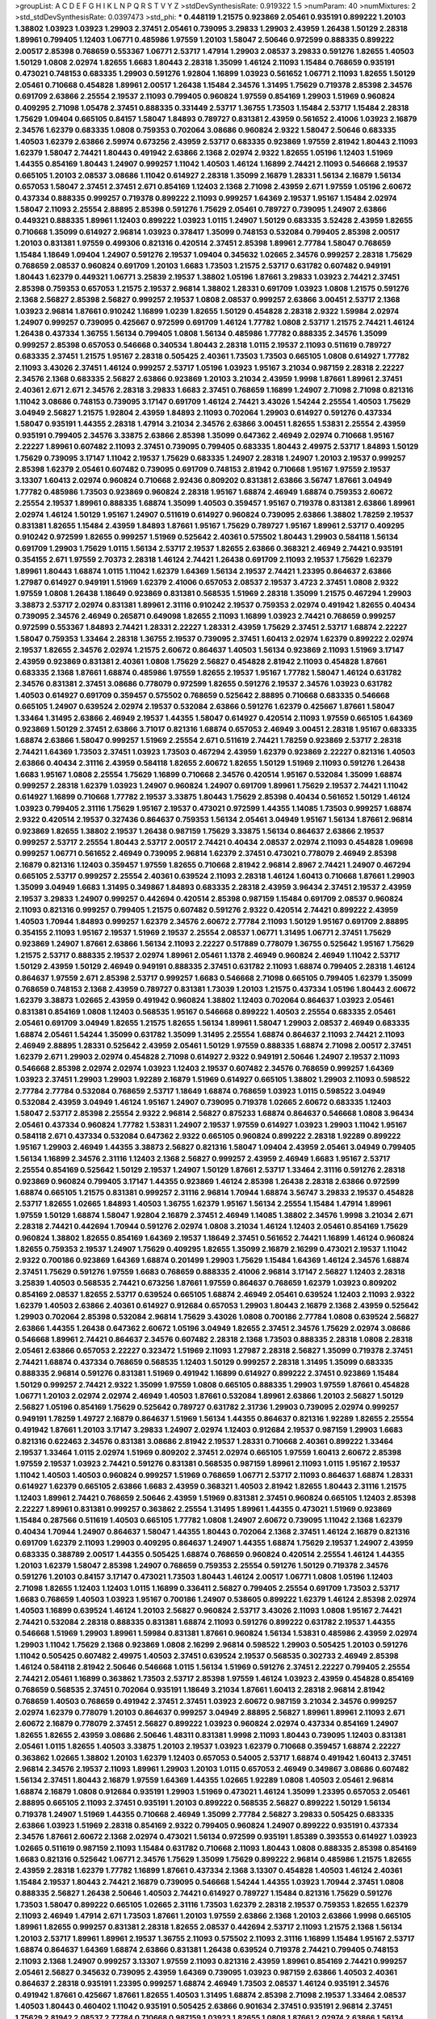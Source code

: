 >groupList:
A C D E F G H I K L
N P Q R S T V Y Z 
>stdDevSynthesisRate:
0.919322 1.5 
>numParam:
40
>numMixtures:
2
>std_stdDevSynthesisRate:
0.0397473
>std_phi:
***
0.448119 1.21575 0.923869 2.05461 0.935191 0.899222 1.20103 1.38802 1.03923 1.03923
1.29903 2.37451 2.05461 0.739095 3.29833 1.29903 2.43959 1.26438 1.50129 2.28318
1.89961 0.799405 1.12403 1.06771 0.485986 1.97559 1.20103 1.58047 2.50646 0.972599
0.888335 0.899222 2.00517 2.85398 0.768659 0.553367 1.06771 2.53717 1.47914 1.29903
2.08537 3.29833 0.591276 1.82655 1.40503 1.50129 1.0808 2.02974 1.82655 1.6683
1.80443 2.28318 1.35099 1.46124 2.11093 1.15484 0.768659 0.935191 0.473021 0.748153
0.683335 1.29903 0.591276 1.92804 1.16899 1.03923 0.561652 1.06771 2.11093 1.82655
1.50129 2.05461 0.710668 0.454828 1.89961 2.00517 1.26438 1.15484 2.34576 1.31495
1.75629 0.719378 2.85398 2.34576 0.691709 2.63866 2.25554 2.19537 2.11093 0.799405
0.960824 1.97559 0.854169 1.29903 1.51969 0.960824 0.409295 2.71098 1.05478 2.37451
0.888335 0.331449 2.53717 1.36755 1.73503 1.15484 2.53717 1.15484 2.28318 1.75629
1.09404 0.665105 0.84157 1.58047 1.84893 0.789727 0.831381 2.43959 0.561652 2.41006
1.03923 2.16879 2.34576 1.62379 0.683335 1.0808 0.759353 0.702064 3.08686 0.960824
2.9322 1.58047 2.50646 0.683335 1.40503 1.62379 2.63866 2.59974 0.673256 2.43959
2.53717 0.683335 0.923869 1.97559 2.81942 1.80443 2.11093 1.62379 1.58047 2.74421
1.80443 0.491942 2.63866 2.1368 2.02974 2.9322 1.82655 1.05196 1.12403 1.51969
1.44355 0.854169 1.80443 1.24907 0.999257 1.11042 1.40503 1.46124 1.16899 2.74421
2.11093 0.546668 2.19537 0.665105 1.20103 2.08537 3.08686 1.11042 0.614927 2.28318
1.35099 2.16879 1.28331 1.56134 2.16879 1.56134 0.657053 1.58047 2.37451 2.37451
2.671 0.854169 1.12403 2.1368 2.71098 2.43959 2.671 1.97559 1.05196 2.60672
0.437334 0.888335 0.999257 0.719378 0.899222 2.11093 0.999257 1.64369 2.19537 1.95167
1.15484 2.02974 1.58047 2.11093 2.25554 2.88895 2.85398 0.591276 1.75629 2.05461
0.789727 0.739095 1.24907 2.63866 0.449321 0.888335 1.89961 1.12403 0.899222 1.03923
1.0115 1.24907 1.50129 0.683335 3.52428 2.43959 1.82655 0.710668 1.35099 0.614927
2.96814 1.03923 0.378417 1.35099 0.748153 0.532084 0.799405 2.85398 2.00517 1.20103
0.831381 1.97559 0.499306 0.821316 0.420514 2.37451 2.85398 1.89961 2.77784 1.58047
0.768659 1.15484 1.18649 1.09404 1.24907 0.591276 2.19537 1.09404 0.345632 1.02665
2.34576 0.999257 2.28318 1.75629 0.768659 2.08537 0.960824 0.691709 1.20103 1.6683
1.73503 1.21575 2.53717 0.631782 0.607482 0.949191 1.80443 1.62379 0.449321 1.06771
3.25839 2.19537 1.38802 1.05196 1.87661 3.29833 1.03923 2.74421 2.37451 2.85398
0.759353 0.657053 1.21575 2.19537 2.96814 1.38802 1.28331 0.691709 1.03923 1.0808
1.21575 0.591276 2.1368 2.56827 2.85398 2.56827 0.999257 2.19537 1.0808 2.08537
0.999257 2.63866 3.00451 2.53717 2.1368 1.03923 2.96814 1.87661 0.910242 1.16899
1.0239 1.82655 1.50129 0.454828 2.28318 2.9322 1.59984 2.02974 1.24907 0.999257
0.739095 0.425667 0.972599 0.691709 1.46124 1.77782 1.0808 2.53717 1.21575 2.74421
1.46124 1.26438 0.437334 1.36755 1.56134 0.799405 1.0808 1.56134 0.485986 1.77782
0.888335 2.34576 1.35099 0.999257 2.85398 0.657053 0.546668 0.340534 1.80443 2.28318
1.0115 2.19537 2.11093 0.511619 0.789727 0.683335 2.37451 1.21575 1.95167 2.28318
0.505425 2.40361 1.73503 1.73503 0.665105 1.0808 0.614927 1.77782 2.11093 3.43026
2.37451 1.46124 0.999257 2.53717 1.05196 1.03923 1.95167 3.21034 0.987159 2.28318
2.22227 2.34576 2.1368 0.683335 2.56827 2.63866 0.923869 1.20103 3.21034 2.43959
1.9998 1.87661 1.89961 2.37451 2.40361 2.671 2.671 2.34576 2.28318 3.29833
1.6683 2.37451 0.768659 1.16899 1.24907 2.71098 2.71098 0.821316 1.11042 3.08686
0.748153 0.739095 3.17147 0.691709 1.46124 2.74421 3.43026 1.54244 2.25554 1.40503
1.75629 3.04949 2.56827 1.21575 1.92804 2.43959 1.84893 2.11093 0.702064 1.29903
0.614927 0.591276 0.437334 1.58047 0.935191 1.44355 2.28318 1.47914 3.21034 2.34576
2.63866 3.00451 1.82655 1.53831 2.25554 2.43959 0.935191 0.799405 2.34576 3.33875
2.63866 2.85398 1.35099 0.647362 2.46949 2.02974 0.710668 1.95167 2.22227 1.89961
0.607482 2.11093 2.37451 0.739095 0.799405 0.683335 1.80443 2.49975 2.53717 1.84893
1.50129 1.75629 0.739095 3.17147 1.11042 2.19537 1.75629 0.683335 1.24907 2.28318
1.24907 1.20103 2.19537 0.999257 2.85398 1.62379 2.05461 0.607482 0.739095 0.691709
0.748153 2.81942 0.710668 1.95167 1.97559 2.19537 3.13307 1.60413 2.02974 0.960824
0.710668 2.92436 0.809202 0.831381 2.63866 3.56747 1.87661 3.04949 1.77782 0.485986
1.73503 0.923869 0.960824 2.28318 1.95167 1.68874 2.46949 1.68874 0.759353 2.60672
2.25554 2.19537 1.89961 0.888335 1.68874 1.35099 1.40503 0.359457 1.95167 0.719378
0.831381 2.63866 1.89961 2.02974 1.46124 1.50129 1.95167 1.24907 0.511619 0.614927
0.960824 0.739095 2.63866 1.38802 1.78259 2.19537 0.831381 1.82655 1.15484 2.43959
1.84893 1.87661 1.95167 1.75629 0.789727 1.95167 1.89961 2.53717 0.409295 0.910242
0.972599 1.82655 0.999257 1.51969 0.525642 2.40361 0.575502 1.80443 1.29903 0.584118
1.56134 0.691709 1.29903 1.75629 1.0115 1.56134 2.53717 2.19537 1.82655 2.63866
0.368321 2.46949 2.74421 0.935191 0.354155 2.671 1.97559 2.70373 2.28318 1.46124
2.74421 1.26438 0.691709 2.11093 2.19537 1.75629 1.62379 1.89961 1.80443 1.68874
1.0115 1.11042 1.62379 1.64369 1.56134 2.19537 2.74421 1.23395 0.864637 2.63866
1.27987 0.614927 0.949191 1.51969 1.62379 2.41006 0.657053 2.08537 2.19537 3.4723
2.37451 1.0808 2.9322 1.97559 1.0808 1.26438 1.18649 0.923869 0.831381 0.568535
1.51969 2.28318 1.35099 1.21575 0.467294 1.29903 3.38873 2.53717 2.02974 0.831381
1.89961 2.31116 0.910242 2.19537 0.759353 2.02974 0.491942 1.82655 0.40434 0.739095
2.34576 2.46949 0.265871 0.649098 1.82655 2.11093 1.16899 1.03923 2.74421 0.768659
0.999257 0.972599 0.553367 1.84893 2.74421 1.28331 2.22227 1.28331 2.43959 1.75629
2.37451 2.53717 1.68874 2.22227 1.58047 0.759353 1.33464 2.28318 1.36755 2.19537
0.739095 2.37451 1.60413 2.02974 1.62379 0.899222 2.02974 2.19537 1.82655 2.34576
2.02974 1.21575 2.60672 0.864637 1.40503 1.56134 0.923869 2.11093 1.51969 3.17147
2.43959 0.923869 0.831381 2.40361 1.0808 1.75629 2.56827 0.454828 2.81942 2.11093
0.454828 1.87661 0.683335 2.1368 1.87661 1.68874 0.485986 1.97559 1.82655 2.19537
1.95167 1.77782 1.58047 1.46124 0.631782 2.34576 0.831381 2.37451 3.08686 0.778079
0.972599 1.82655 0.591276 2.19537 2.34576 1.03923 0.631782 1.40503 0.614927 0.691709
0.359457 0.575502 0.768659 0.525642 2.88895 0.710668 0.683335 0.546668 0.665105 1.24907
0.639524 2.02974 2.19537 0.532084 2.63866 0.591276 1.62379 0.425667 1.87661 1.58047
1.33464 1.31495 2.63866 2.46949 2.19537 1.44355 1.58047 0.614927 0.420514 2.11093
1.97559 0.665105 1.64369 0.923869 1.50129 2.37451 2.63866 3.71017 0.821316 1.68874
0.657053 2.46949 3.00451 2.28318 1.95167 0.683335 1.68874 2.63866 1.58047 0.999257
1.51969 2.25554 2.671 0.511619 2.74421 1.78259 0.923869 2.53717 2.28318 2.74421
1.64369 1.73503 2.37451 1.03923 1.73503 0.467294 2.43959 1.62379 0.923869 2.22227
0.821316 1.40503 2.63866 0.40434 2.31116 2.43959 0.584118 1.82655 2.60672 1.82655
1.50129 1.51969 2.11093 0.591276 1.26438 1.6683 1.95167 1.0808 2.25554 1.75629
1.16899 0.710668 2.34576 0.420514 1.95167 0.532084 1.35099 1.68874 0.999257 2.28318
1.62379 1.03923 1.24907 0.960824 1.24907 0.691709 1.89961 1.75629 2.19537 2.74421
1.11042 0.614927 1.16899 0.710668 1.77782 2.19537 3.33875 1.80443 1.75629 2.85398
0.40434 0.561652 1.50129 1.46124 1.03923 0.799405 2.31116 1.75629 1.95167 2.19537
0.473021 0.972599 1.44355 1.14085 1.73503 0.999257 1.68874 2.9322 0.420514 2.19537
0.327436 0.864637 0.759353 1.56134 2.05461 3.04949 1.95167 1.56134 1.87661 2.96814
0.923869 1.82655 1.38802 2.19537 1.26438 0.987159 1.75629 3.33875 1.56134 0.864637
2.63866 2.19537 0.999257 2.53717 2.25554 1.80443 2.53717 2.00517 2.74421 0.40434
2.08537 2.02974 2.11093 0.454828 1.09698 0.999257 1.06771 0.561652 2.46949 0.739095
2.96814 1.62379 2.37451 0.473021 0.778079 2.46949 2.85398 2.16879 0.821316 1.12403
0.359457 1.97559 1.82655 0.710668 2.81942 2.96814 2.8967 2.74421 1.24907 0.467294
0.665105 2.53717 0.999257 2.25554 2.40361 0.639524 2.11093 2.28318 1.46124 1.60413
0.710668 1.87661 1.29903 1.35099 3.04949 1.6683 1.31495 0.349867 1.84893 0.683335
2.28318 2.43959 3.96434 2.37451 2.19537 2.43959 2.19537 3.29833 1.24907 0.999257
0.442694 0.420514 2.85398 0.987159 1.15484 0.691709 2.08537 0.960824 2.11093 0.821316
0.999257 0.799405 1.21575 0.607482 0.591276 2.9322 0.420514 2.74421 0.899222 2.43959
1.40503 1.70944 1.84893 0.999257 1.62379 2.34576 2.60672 2.77784 2.11093 1.50129
1.95167 0.691709 2.88895 0.354155 2.11093 1.95167 2.19537 1.51969 2.19537 2.25554
2.08537 1.06771 1.31495 1.06771 2.37451 1.75629 0.923869 1.24907 1.87661 2.63866
1.56134 2.11093 2.22227 0.517889 0.778079 1.36755 0.525642 1.95167 1.75629 1.21575
2.53717 0.888335 2.19537 2.02974 1.89961 2.05461 1.1378 2.46949 0.960824 2.46949
1.11042 2.53717 1.50129 2.43959 1.50129 2.46949 0.949191 0.888335 2.37451 0.631782
2.11093 1.68874 0.799405 2.28318 1.46124 0.864637 1.97559 2.671 2.85398 2.53717
0.999257 1.6683 0.546668 2.71098 0.665105 0.799405 1.62379 1.35099 0.768659 0.748153
2.1368 2.43959 0.789727 0.831381 1.73039 1.20103 1.21575 0.437334 1.05196 1.80443
2.60672 1.62379 3.38873 1.02665 2.43959 0.491942 0.960824 1.38802 1.12403 0.702064
0.864637 1.03923 2.05461 0.831381 0.854169 1.0808 1.12403 0.568535 1.95167 0.546668
0.899222 1.40503 2.25554 0.683335 2.05461 2.05461 0.691709 3.04949 1.82655 1.21575
1.82655 1.56134 1.89961 1.58047 1.29903 2.08537 2.46949 0.683335 1.68874 2.05461
1.54244 1.35099 0.631782 1.35099 1.31495 2.25554 1.68874 0.864637 2.11093 2.74421
2.11093 2.46949 2.88895 1.28331 0.525642 2.43959 2.05461 1.50129 1.97559 0.888335
1.68874 2.71098 2.00517 2.37451 1.62379 2.671 1.29903 2.02974 0.454828 2.71098
0.614927 2.9322 0.949191 2.50646 1.24907 2.19537 2.11093 0.546668 2.85398 2.02974
2.02974 1.03923 1.12403 2.19537 0.607482 2.34576 0.768659 0.999257 1.64369 1.03923
2.37451 1.29903 1.29903 1.92289 2.16879 1.51969 0.614927 0.665105 1.38802 1.29903
2.11093 0.598522 2.77784 2.77784 0.532084 0.768659 2.53717 1.18649 1.68874 0.768659
1.03923 1.0115 0.598522 3.04949 0.532084 2.43959 3.04949 1.46124 1.95167 1.24907
0.739095 0.719378 1.02665 2.60672 0.683335 1.12403 1.58047 2.53717 2.85398 2.25554
2.9322 2.96814 2.56827 0.875233 1.68874 0.864637 0.546668 1.0808 3.96434 2.05461
0.437334 0.960824 1.77782 1.53831 1.24907 2.19537 1.97559 0.614927 1.03923 1.29903
1.11042 1.95167 0.584118 2.671 0.437334 0.532084 0.647362 2.9322 0.665105 0.960824
0.899222 2.28318 1.92289 0.899222 1.95167 1.29903 2.46949 1.44355 3.38873 2.56827
0.821316 1.58047 1.09404 2.43959 2.05461 3.04949 0.799405 1.56134 1.16899 2.34576
2.31116 1.12403 2.1368 2.56827 0.999257 2.43959 2.46949 1.6683 1.95167 2.53717
2.25554 0.854169 0.525642 1.50129 2.19537 1.24907 1.50129 1.87661 2.53717 1.33464
2.31116 0.591276 2.28318 0.923869 0.960824 0.799405 3.17147 1.44355 0.923869 1.46124
2.85398 1.26438 2.28318 2.63866 0.972599 1.68874 0.665105 1.21575 0.831381 0.999257
2.31116 2.96814 1.70944 1.68874 3.56747 3.29833 2.19537 0.454828 2.53717 1.82655
1.02665 1.84893 1.40503 1.36755 1.62379 1.95167 1.56134 2.25554 1.15484 1.47914
1.89961 1.97559 1.50129 1.68874 1.58047 1.92804 2.16879 2.37451 2.46949 1.14085
1.38802 2.34576 1.9998 3.21034 2.671 2.28318 2.74421 0.442694 1.70944 0.591276
2.02974 1.0808 3.21034 1.46124 1.12403 2.05461 0.854169 1.75629 0.960824 1.38802
1.82655 0.854169 1.64369 2.19537 1.18649 2.37451 0.561652 2.74421 1.16899 1.46124
0.960824 1.82655 0.759353 2.19537 1.24907 1.75629 0.409295 1.82655 1.35099 2.16879
2.16299 0.473021 2.19537 1.11042 2.9322 0.700186 0.923869 1.64369 1.68874 0.201499
1.29903 1.75629 1.15484 1.64369 1.46124 2.34576 1.68874 2.37451 1.75629 0.591276
1.97559 1.6683 0.768659 0.888335 2.41006 2.96814 3.17147 2.56827 1.12403 2.28318
3.25839 1.40503 0.568535 2.74421 0.673256 1.87661 1.97559 0.864637 0.768659 1.62379
1.03923 0.809202 0.854169 2.08537 1.82655 2.53717 0.639524 0.665105 1.68874 2.46949
2.05461 0.639524 1.12403 2.11093 2.9322 1.62379 1.40503 2.63866 2.40361 0.614927
0.912684 0.657053 1.29903 1.80443 2.16879 2.1368 2.43959 0.525642 1.29903 0.702064
2.85398 0.532084 2.96814 1.75629 3.43026 1.0808 0.700186 2.77784 1.0808 0.639524
2.56827 2.63866 1.44355 1.26438 0.647362 2.60672 1.05196 3.04949 1.82655 2.37451
2.34576 1.75629 2.02974 3.08686 0.546668 1.89961 2.74421 0.864637 2.34576 0.607482
2.28318 2.1368 1.73503 0.888335 2.28318 1.0808 2.28318 2.05461 2.63866 0.657053
2.22227 0.323472 1.51969 2.11093 1.27987 2.28318 2.56827 1.35099 0.719378 2.37451
2.74421 1.68874 0.437334 0.768659 0.568535 1.12403 1.50129 0.999257 2.28318 1.31495
1.35099 0.683335 0.888335 2.96814 0.591276 0.831381 1.51969 0.491942 1.16899 0.614927
0.899222 2.37451 0.923869 1.15484 1.50129 0.999257 2.74421 2.9322 1.35099 1.97559
1.0808 0.665105 0.888335 1.29903 1.97559 1.87661 0.454828 1.06771 1.20103 2.02974
2.02974 2.46949 1.40503 1.87661 0.532084 1.89961 2.63866 1.20103 2.56827 1.50129
2.56827 1.05196 0.854169 1.75629 0.525642 0.789727 0.631782 2.31736 1.29903 0.739095
2.02974 0.999257 0.949191 1.78259 1.49727 2.16879 0.864637 1.51969 1.56134 1.44355
0.864637 0.821316 1.92289 1.82655 2.25554 0.491942 1.87661 1.20103 3.17147 3.29833
1.24907 2.02974 1.12403 0.912684 2.19537 0.987159 1.29903 1.6683 0.821316 0.622463
2.34576 0.831381 3.08686 2.81942 2.19537 1.28331 0.710668 2.40361 0.899222 1.33464
2.19537 1.33464 1.0115 2.02974 1.51969 0.809202 2.37451 2.02974 0.665105 1.97559
1.60413 2.60672 2.85398 1.97559 2.19537 1.03923 2.74421 0.591276 0.831381 0.568535
0.987159 1.89961 2.11093 1.0115 1.95167 2.19537 1.11042 1.40503 1.40503 0.960824
0.999257 1.51969 0.768659 1.06771 2.53717 2.11093 0.864637 1.68874 1.28331 0.614927
1.62379 0.665105 2.63866 1.6683 2.43959 0.368321 1.40503 2.81942 1.82655 1.80443
2.31116 1.21575 1.12403 1.89961 2.74421 0.768659 2.50646 2.43959 1.51969 0.831381
2.37451 0.960824 0.665105 1.12403 2.85398 2.22227 1.89961 0.831381 0.999257 0.363862
2.25554 1.31495 1.89961 1.44355 0.473021 1.51969 0.923869 1.15484 0.287566 0.511619
1.40503 0.665105 1.77782 1.0808 1.24907 2.60672 0.739095 1.11042 2.1368 1.62379
0.40434 1.70944 1.24907 0.864637 1.58047 1.44355 1.80443 0.702064 2.1368 2.37451
1.46124 2.16879 0.821316 0.691709 1.62379 2.11093 1.29903 0.409295 0.864637 1.24907
1.44355 1.68874 1.75629 2.19537 1.24907 2.43959 0.683335 0.388789 2.00517 1.44355
0.505425 1.68874 0.768659 0.960824 0.420514 2.25554 1.46124 1.44355 1.20103 1.62379
1.58047 2.85398 1.24907 0.768659 0.759353 2.25554 0.591276 1.50129 0.719378 2.34576
0.591276 1.20103 0.84157 3.17147 0.473021 1.73503 1.80443 1.46124 2.00517 1.06771
1.0808 1.05196 1.12403 2.71098 1.82655 1.12403 1.12403 1.0115 1.16899 0.336411
2.56827 0.799405 2.25554 0.691709 1.73503 2.53717 1.6683 0.768659 1.40503 1.03923
1.95167 0.700186 1.24907 0.538605 0.899222 1.62379 1.46124 2.85398 2.02974 1.40503
1.16899 0.639524 1.46124 1.20103 2.56827 0.960824 2.53717 3.43026 2.11093 1.0808
1.95167 2.74421 2.74421 0.532084 2.28318 0.888335 0.831381 1.68874 2.11093 0.591276
0.899222 0.631782 2.19537 1.44355 0.546668 1.51969 1.29903 1.89961 1.59984 0.831381
1.87661 0.960824 1.56134 1.53831 0.485986 2.43959 2.02974 1.29903 1.11042 1.75629
2.1368 0.923869 1.0808 2.16299 2.96814 0.598522 1.29903 0.505425 1.20103 0.591276
1.11042 0.505425 0.607482 2.49975 1.40503 2.37451 0.639524 2.19537 0.568535 0.302733
2.46949 2.85398 1.46124 0.584118 2.81942 2.50646 0.546668 1.0115 1.56134 1.51969
0.591276 2.37451 2.22227 0.799405 2.25554 2.74421 2.05461 1.16899 0.363862 1.73503
2.53717 2.85398 1.97559 1.46124 1.03923 2.43959 0.454828 0.854169 0.768659 0.568535
2.37451 0.702064 0.935191 1.18649 3.21034 1.87661 1.60413 2.28318 2.96814 2.81942
0.768659 1.40503 0.768659 0.491942 2.37451 2.37451 1.03923 2.60672 0.987159 3.21034
2.34576 0.999257 2.02974 1.62379 0.778079 1.20103 0.864637 0.999257 3.04949 2.88895
2.56827 1.89961 1.89961 2.11093 2.671 2.60672 2.16879 0.778079 2.37451 2.56827
0.899222 1.03923 0.960824 2.02974 0.437334 0.854169 1.24907 1.82655 1.82655 2.43959
3.08686 2.50646 1.48311 0.831381 1.9998 2.11093 1.80443 0.739095 1.12403 0.831381
2.05461 1.0115 1.82655 1.40503 3.33875 1.20103 2.19537 1.03923 1.62379 0.710668
0.359457 1.68874 2.22227 0.363862 1.02665 1.38802 1.20103 1.62379 1.12403 0.657053
0.54005 2.53717 1.68874 0.491942 1.60413 2.37451 2.96814 2.34576 2.19537 2.11093
1.89961 1.29903 1.20103 1.0115 0.657053 2.46949 0.349867 3.08686 0.607482 1.56134
2.37451 1.80443 2.16879 1.97559 1.64369 1.44355 1.02665 1.92289 1.0808 1.40503
2.05461 2.96814 1.68874 2.16879 1.0808 0.912684 0.935191 1.29903 1.51969 0.473021
1.46124 1.35099 1.23395 0.657053 2.05461 2.88895 0.665105 2.11093 2.37451 0.935191
1.20103 0.899222 0.568535 2.56827 0.899222 1.50129 1.56134 0.719378 1.24907 1.51969
1.44355 0.710668 2.46949 1.35099 2.77784 2.56827 3.29833 0.505425 0.683335 2.63866
1.03923 1.51969 2.28318 0.854169 2.9322 0.799405 0.960824 1.24907 0.899222 0.935191
0.437334 2.34576 1.87661 2.60672 2.1368 2.02974 0.473021 1.56134 0.972599 0.935191
1.85389 0.393553 0.614927 1.03923 1.02665 0.511619 0.987159 2.11093 1.15484 0.631782
0.710668 2.11093 1.80443 1.0808 0.888335 2.85398 0.854169 1.6683 0.821316 0.525642
1.06771 2.34576 1.75629 1.35099 1.75629 0.899222 2.96814 0.485986 1.21575 1.82655
2.43959 2.28318 1.62379 1.77782 1.16899 1.87661 0.437334 2.1368 3.13307 0.454828
1.40503 1.46124 2.40361 1.15484 2.19537 1.80443 2.74421 2.16879 0.739095 0.546668
1.54244 1.44355 1.03923 1.70944 2.37451 1.0808 0.888335 2.56827 1.26438 2.50646
1.40503 2.74421 0.614927 0.789727 1.15484 0.821316 1.75629 0.591276 1.73503 1.58047
0.899222 0.665105 1.02665 2.31116 1.73503 1.62379 2.28318 2.19537 0.759353 1.82655
1.62379 2.11093 2.46949 1.47914 2.671 1.73503 1.87661 1.20103 1.97559 2.63866
2.1368 1.20103 2.63866 1.9998 0.665105 1.89961 1.82655 0.999257 0.831381 2.28318
1.82655 2.08537 0.442694 2.53717 2.11093 1.21575 2.1368 1.56134 1.20103 2.53717
1.89961 1.89961 2.19537 1.36755 2.11093 0.575502 2.11093 2.31116 1.16899 1.15484
1.95167 2.53717 1.68874 0.864637 1.64369 1.68874 2.63866 0.831381 1.26438 0.639524
0.719378 2.74421 0.799405 0.748153 2.11093 2.1368 1.24907 0.999257 3.13307 1.97559
2.11093 0.821316 2.43959 1.89961 0.854169 2.74421 0.999257 2.05461 2.56827 0.345632
0.739095 2.43959 1.64369 0.739095 1.03923 0.987159 2.63866 1.40503 2.40361 0.864637
2.28318 0.935191 1.23395 0.999257 1.68874 2.46949 1.73503 2.08537 1.46124 0.935191
2.34576 0.491942 1.87661 0.425667 1.87661 1.82655 1.40503 1.31495 1.68874 2.85398
2.71098 2.19537 1.33464 2.08537 1.40503 1.80443 0.460402 1.11042 0.935191 0.505425
2.63866 0.901634 2.37451 0.935191 2.96814 2.37451 1.75629 2.81942 2.08537 2.77784
0.710668 0.987159 1.03923 1.82655 1.0808 1.87661 2.02974 2.63866 1.56134 1.23395
2.56827 2.63866 0.584118 1.95167 1.87661 1.68874 0.923869 1.06771 0.710668 0.553367
1.97559 2.11093 0.923869 0.864637 0.614927 1.20103 1.46124 2.43959 2.81942 0.425667
1.62379 2.16879 2.46949 0.739095 0.614927 1.12403 1.03923 1.03923 2.85398 1.35099
1.29903 0.899222 1.33464 1.51969 1.62379 2.00517 2.43959 2.63866 1.51969 0.575502
2.28318 0.442694 1.97559 1.89961 0.373835 2.00517 2.43959 2.05461 1.75629 2.43959
0.960824 2.11093 0.631782 1.05196 2.19537 2.16879 1.64369 0.960824 1.73503 2.37451
1.82655 2.46949 1.97559 1.05196 1.87661 0.960824 0.657053 0.505425 1.31495 0.665105
2.63866 1.50129 0.821316 2.85398 0.888335 3.08686 2.19537 2.74421 2.28318 0.999257
2.02974 0.843827 2.05461 1.11042 1.75629 1.28331 1.80443 1.12403 2.9322 1.50129
2.43959 1.80443 0.864637 0.799405 0.437334 2.25554 0.415423 1.44355 0.999257 2.28318
1.56134 1.1378 2.34576 1.1378 0.875233 0.759353 0.748153 1.60413 1.95167 2.77784
0.43204 2.00517 1.26438 0.598522 2.50646 0.923869 0.710668 0.888335 2.19537 2.56827
1.15484 2.00517 1.92289 1.12403 0.591276 2.56827 1.85389 1.0808 2.1368 0.665105
1.21575 2.53717 1.68874 2.25554 1.40503 0.935191 0.778079 1.75629 0.923869 1.44355
0.710668 1.56134 1.0808 0.478818 1.24907 1.31495 1.11042 1.82655 2.85398 0.987159
1.15484 2.85398 2.74421 2.53717 1.20103 0.935191 2.05461 1.36755 3.29833 2.05461
1.27987 0.768659 1.70944 1.87661 0.657053 0.923869 1.51969 1.56134 2.19537 2.11093
1.89961 1.46124 0.935191 0.821316 1.95167 0.420514 1.20103 1.0808 2.28318 1.16899
0.923869 1.35099 1.56134 0.437334 3.17147 1.87661 1.11042 0.532084 2.46949 2.00517
0.789727 0.691709 1.02665 1.89961 2.43959 0.923869 0.843827 1.87661 2.28318 2.28318
2.96814 2.74421 1.38802 1.80443 2.63866 0.935191 1.02665 0.854169 2.53717 1.18332
1.56134 1.82655 1.46124 3.00451 2.37451 1.21575 0.984518 2.16879 1.89961 1.80443
1.9998 0.511619 2.53717 1.06771 1.80443 2.74421 2.05461 1.70944 1.80443 2.28318
1.0115 2.02974 1.18649 2.19537 0.657053 0.378417 2.37451 1.02665 0.454828 0.425667
2.05461 0.683335 1.15484 0.491942 0.999257 0.739095 1.24907 1.64369 0.345632 1.89961
0.799405 2.85398 0.584118 2.9322 1.75629 0.789727 1.28331 1.12403 1.50129 2.96814
2.28318 1.89961 0.454828 2.05461 2.34576 1.40503 2.37451 1.97559 1.56134 0.768659
1.87661 0.378417 0.799405 1.0808 3.04949 0.960824 0.710668 2.19537 2.37451 1.11042
2.43959 2.46949 0.607482 0.935191 2.40361 2.77784 1.35099 2.46949 1.21575 1.95167
3.56747 0.561652 1.03923 0.691709 2.74421 2.16879 0.831381 3.17147 1.06771 1.58047
0.546668 2.00517 2.28318 1.31495 1.12403 2.74421 3.04949 1.50129 2.37451 0.525642
0.899222 0.875233 2.34576 2.34576 2.43959 1.11042 1.42225 2.81942 1.75629 2.34576
1.15484 2.25554 0.831381 1.05196 1.62379 0.323472 1.95167 2.81942 2.11093 0.378417
0.864637 2.85398 0.710668 3.52428 0.485986 1.50129 0.888335 1.51969 1.87661 1.33464
0.525642 1.29903 2.85398 0.683335 2.81942 2.60672 2.41006 2.28318 1.16899 1.82655
2.37451 0.378417 1.62379 1.46124 1.62379 2.11093 0.748153 0.454828 1.97559 1.16899
0.799405 1.0808 2.19537 2.37451 2.46949 1.29903 1.58047 1.20103 1.03923 1.02665
1.58047 1.58047 1.68874 0.999257 2.77784 1.56134 0.378417 1.24907 0.888335 2.16879
2.1368 2.43959 1.89961 0.568535 2.63866 1.35099 1.77782 1.18332 0.935191 1.54244
0.799405 0.275766 1.29903 0.768659 1.35099 2.11093 0.546668 2.85398 2.16879 2.53717
0.768659 1.24907 1.40503 1.50129 0.875233 2.9322 1.02665 1.0115 2.02974 2.31116
0.710668 1.75629 0.888335 0.575502 1.12403 1.6683 0.553367 2.1368 1.46124 2.02974
0.349867 1.89961 2.71098 2.19537 2.19537 2.19537 0.923869 0.799405 0.923869 1.03923
3.29833 1.89961 1.56134 1.20103 2.41006 3.85858 0.373835 1.82655 2.63866 0.789727
2.19537 2.53717 2.11093 1.58047 2.77784 1.97559 1.97559 2.11093 1.97559 2.63866
0.972599 2.53717 1.33464 0.935191 2.63866 0.84157 2.34576 0.739095 1.03923 1.09404
0.491942 3.21034 2.9322 2.43959 2.02974 2.05461 2.81942 1.31495 2.28318 2.11093
2.37451 1.29903 2.28318 0.437334 0.999257 0.831381 2.1368 2.53717 0.831381 1.68874
0.768659 1.12403 1.12403 1.20103 2.19537 2.28318 1.89961 2.28318 1.73503 0.719378
2.74421 2.37451 1.02665 1.06771 2.43959 2.28318 2.63866 1.97559 1.84893 0.710668
2.19537 1.87661 0.683335 1.20103 2.63866 1.40503 1.51969 2.05461 1.33464 1.50129
0.821316 2.05461 1.56134 2.28318 1.58047 0.831381 0.888335 2.1368 2.74421 0.719378
1.0808 1.12403 1.02665 1.80443 0.568535 0.553367 1.78259 1.97559 1.75629 1.56134
1.87661 0.768659 1.06771 1.97559 2.37451 2.28318 2.22227 2.46949 1.62379 0.999257
1.87661 1.87661 0.575502 0.425667 2.02974 2.11093 2.28318 1.21575 1.12403 0.600128
0.821316 1.38802 0.461637 1.68874 2.25554 0.683335 0.568535 0.437334 2.25554 1.64369
1.97559 0.657053 0.363862 0.821316 1.68874 1.44355 1.95167 2.43959 0.748153 2.56827
1.46124 2.1368 1.38431 1.97559 2.37451 2.34576 1.38802 1.46124 2.74421 2.08537
3.08686 1.51969 0.525642 2.34576 0.888335 0.359457 1.15484 2.19537 0.40434 2.22227
0.614927 2.60672 0.598522 1.50129 0.999257 2.63866 1.12403 1.46124 1.0808 0.614927
0.466044 2.05461 1.68874 1.50129 1.11042 2.63866 0.987159 1.87661 0.799405 1.73503
1.42225 0.888335 2.71098 1.06771 2.28318 2.63866 0.888335 2.28318 0.40434 0.491942
0.639524 0.245155 0.730147 0.40434 1.05196 1.01422 1.62379 2.02974 1.80443 1.89961
0.923869 1.82655 1.82655 2.46949 2.34576 1.11042 2.11093 0.923869 0.831381 0.575502
0.505425 0.491942 1.97559 1.03923 2.85398 0.511619 2.85398 2.53717 1.0808 0.888335
2.37451 0.854169 2.11093 2.28318 1.97559 0.739095 0.665105 1.33464 2.50646 1.16899
1.56134 1.11042 1.89961 1.0808 0.591276 2.63866 0.532084 0.987159 0.999257 1.95167
2.08537 2.16879 1.15484 0.799405 0.768659 2.02974 0.525642 0.359457 1.40503 2.19537
0.454828 1.29903 3.04949 0.831381 1.80443 2.96814 1.03923 2.46949 0.614927 0.665105
1.29903 2.05461 1.68874 2.02974 1.64369 0.511619 0.378417 1.89961 1.35099 1.36755
0.748153 1.62379 0.799405 2.53717 1.21575 2.37451 1.0808 1.62379 2.11093 1.26438
2.96814 2.08537 1.89961 1.11042 1.24907 1.42225 0.40434 1.50129 2.05461 1.82655
0.831381 2.37451 1.82655 2.46949 0.437334 1.16899 1.95167 3.08686 2.63866 0.327436
0.505425 1.89961 2.671 1.68874 2.34576 2.9322 1.51969 1.03923 0.864637 1.97559
2.43959 2.02974 1.50129 1.11042 1.95167 2.1368 1.35099 2.02974 1.26438 0.923869
2.25554 0.960824 1.70944 1.15484 2.43959 0.799405 2.671 1.38802 1.9998 2.02974
0.739095 1.40503 1.16899 1.12403 3.56747 0.546668 0.960824 2.60672 2.8967 0.923869
2.16879 1.87661 0.691709 1.87661 2.37451 2.19537 1.35099 1.97559 1.75629 3.56747
0.799405 0.591276 1.24907 0.420514 2.28318 2.1368 1.50129 1.62379 1.97559 1.31495
0.473021 1.62379 0.349867 2.56827 0.949191 2.71098 0.888335 0.710668 1.56134 1.46124
1.80443 1.87661 1.24907 1.40503 0.748153 2.22227 2.43959 1.24907 2.37451 3.04949
1.24907 0.314843 2.31116 0.478818 0.554852 0.420514 1.46124 0.719378 1.97559 1.68874
2.81942 1.82655 0.299068 1.11042 1.0115 0.485986 2.19537 0.460402 1.58047 1.6683
1.82655 1.89961 2.53717 3.04949 0.598522 2.37451 1.95167 0.899222 2.34576 0.665105
2.43959 0.546668 3.21034 2.63866 0.691709 1.56134 2.37451 1.77782 0.799405 1.15484
1.87661 2.43959 1.38802 1.38802 3.33875 1.62379 1.68874 0.768659 0.864637 2.11093
0.888335 1.06771 1.46124 1.80443 2.11093 1.50129 1.95167 1.56134 1.35099 0.719378
1.0115 2.25554 1.62379 0.665105 2.19537 1.51969 1.92804 2.63866 2.19537 1.68874
2.28318 0.799405 0.710668 2.08537 1.51969 0.730147 2.63866 1.64369 1.40503 1.21575
2.37451 1.40503 0.420514 1.68874 2.81942 0.899222 0.789727 2.05461 2.19537 2.11093
0.935191 1.50129 2.63866 2.34576 1.51969 0.460402 1.89961 1.56134 2.43959 1.38802
2.63866 1.62379 0.799405 1.92804 0.854169 1.92289 0.960824 0.864637 0.821316 0.739095
0.923869 1.75629 0.657053 2.02974 0.649098 1.68874 0.591276 1.44355 0.560149 1.64369
0.960824 1.33464 2.02974 0.799405 0.437334 2.46949 0.972599 0.888335 1.05196 1.03923
0.691709 2.77784 0.511619 0.568535 1.95167 2.19537 2.63866 1.29903 1.80443 0.683335
1.33464 0.875233 1.51969 0.710668 0.302733 2.40361 2.43959 1.51969 0.639524 1.70944
2.37451 0.691709 1.70944 1.29903 2.05461 2.1368 1.70944 1.62379 3.21034 1.51969
1.73503 0.972599 2.34576 0.568535 2.53717 1.06771 3.08686 1.89961 2.85398 1.80443
1.64369 1.42225 0.799405 2.9322 2.19537 2.46949 1.46124 0.960824 1.75629 2.46949
0.999257 1.46124 0.258778 0.719378 1.24907 1.16899 1.24907 1.15484 1.20103 0.384082
1.75629 0.789727 1.77782 1.62379 0.821316 2.37451 0.888335 1.21575 1.46124 0.935191
0.719378 2.02974 2.02974 2.02974 1.73503 1.82655 2.19537 0.511619 0.485986 2.02974
2.11093 2.53717 1.68874 0.84157 2.19537 1.50129 0.854169 0.639524 3.13307 1.62379
0.821316 1.97559 0.425667 1.89961 0.799405 1.20103 3.43026 2.96814 0.622463 0.821316
1.29903 0.511619 1.56134 0.359457 2.71098 0.864637 2.81942 0.999257 2.85398 0.665105
0.710668 1.51969 0.999257 1.87661 1.75629 1.77782 2.11093 0.359457 2.46949 1.89961
0.614927 1.31495 2.59974 1.12403 0.739095 2.63866 0.575502 0.546668 1.56134 1.89961
2.9322 2.37451 0.799405 0.631782 2.02974 1.95167 3.56747 1.11042 1.56134 2.02974
2.02974 1.06771 2.63866 3.08686 1.29903 1.70944 1.20103 1.0808 2.11093 2.28318
1.12403 0.665105 2.19537 2.11093 0.657053 2.02974 0.831381 1.24907 2.34576 0.532084
1.03923 1.89961 0.899222 1.97559 3.08686 2.74421 1.03923 0.437334 2.02974 0.665105
1.03923 1.58047 1.82655 1.35099 0.702064 1.89961 1.40503 0.437334 1.40503 0.809202
0.912684 0.960824 1.15484 0.748153 0.864637 1.36755 0.454828 1.03923 1.50129 0.888335
1.64369 1.05196 2.71098 1.36755 2.22227 1.50129 1.95167 1.87661 0.864637 0.683335
1.58047 1.35099 1.26438 0.719378 1.29903 1.44355 1.50129 2.22227 0.442694 2.19537
1.68874 1.80443 0.710668 1.03923 1.26438 2.46949 1.51969 1.62379 0.789727 1.82655
0.442694 2.85398 1.50129 1.26438 1.42607 1.75629 2.02974 2.11093 1.11042 2.02974
2.60672 3.08686 0.759353 1.87661 2.37451 2.46949 0.739095 3.56747 2.16879 0.354155
2.34576 1.80443 1.75629 0.284084 1.03923 0.373835 1.0808 0.546668 1.95167 2.85398
2.28318 2.37451 2.16879 0.831381 1.95167 1.77782 2.37451 1.38802 0.591276 1.35099
2.1368 2.11093 1.68874 1.82655 2.28318 2.46949 1.12403 0.935191 2.19537 2.16879
1.21575 3.56747 0.614927 1.03923 2.63866 1.62379 1.33464 0.561652 0.975207 1.64369
2.19537 0.831381 2.11093 1.80443 2.85398 0.999257 1.82655 1.51969 2.37451 0.657053
0.864637 2.53717 2.05461 1.64369 0.960824 2.02974 2.02974 0.497971 2.19537 0.831381
0.935191 0.532084 2.19537 0.420514 0.739095 1.03923 1.58047 1.0808 0.831381 1.70944
1.89961 1.40503 1.36755 1.6683 0.665105 2.671 1.82655 3.21034 1.95167 2.63866
0.437334 2.11093 0.349867 2.02974 2.60672 0.935191 1.77782 2.25554 2.28318 1.44355
2.9322 2.81942 2.1368 2.85398 1.60413 1.82655 2.81942 1.68874 1.35099 2.11093
3.21034 0.373835 2.02974 2.50646 1.68874 0.739095 1.35099 2.37451 1.87661 2.63866
1.33464 2.11093 1.75629 2.46949 3.61119 0.702064 2.28318 1.33464 1.36755 0.935191
1.35099 2.63866 2.28318 1.38802 2.31116 0.799405 2.53717 0.546668 1.23065 2.37451
1.97559 3.08686 1.44355 0.568535 1.36755 2.56827 2.96814 0.899222 2.02974 0.888335
1.44355 1.12403 0.393553 1.15484 2.02974 0.546668 2.02974 0.393553 0.888335 1.26438
1.33464 1.21575 0.854169 1.97559 1.46124 2.28318 2.53717 2.46949 0.789727 2.85398
2.08537 2.11093 0.768659 1.46124 0.768659 0.393553 1.15484 0.591276 2.46949 0.854169
1.42225 3.71017 1.75629 0.235726 1.0808 2.1368 0.388789 1.31495 2.85398 1.11042
2.81942 1.35099 0.984518 0.657053 2.08537 2.74421 3.17147 1.50129 2.56827 2.22227
1.15484 1.20103 0.639524 3.43026 2.11093 0.710668 2.41006 2.1368 1.82655 1.18649
1.24907 0.923869 0.739095 1.02665 0.899222 0.710668 2.34576 1.35099 1.36755 3.25839
1.24907 0.809202 0.511619 1.29903 0.923869 1.38802 0.799405 1.77782 3.21034 1.95167
0.614927 3.21034 1.46124 0.657053 1.12403 1.0115 3.04949 1.28331 1.35099 1.97559
2.19537 2.671 0.923869 2.28318 1.68874 0.388789 2.71098 1.95167 1.29903 3.33875
0.888335 2.74421 2.08537 1.35099 2.85398 2.1368 2.28318 0.598522 2.74421 0.332338
0.239255 1.66384 1.02665 1.09698 1.92289 1.82655 1.29903 1.12403 0.437334 0.657053
2.46949 2.671 0.799405 1.15484 0.378417 0.960824 2.28318 0.420514 1.75629 1.58047
1.20103 1.62379 0.378417 0.888335 1.89961 1.44355 1.62379 1.24907 2.05461 1.62379
0.960824 0.665105 0.821316 1.40503 2.16879 0.778079 2.85398 2.37451 1.89961 1.38802
2.07979 2.56827 0.327436 0.532084 1.11042 1.56134 1.68874 1.64369 1.02665 2.08537
2.81942 1.92804 1.50129 0.591276 2.56827 1.97559 1.46124 2.1368 0.553367 1.77782
1.16899 1.87661 0.393553 1.35099 3.81186 1.6683 0.821316 1.56134 1.51969 2.37451
0.888335 1.62379 1.16899 2.671 1.40503 1.35099 0.294657 1.12403 1.87661 1.56134
2.25554 1.97559 1.20103 3.08686 0.639524 0.831381 2.16879 2.19537 2.56827 0.899222
0.923869 1.31495 1.50129 1.29903 1.64369 0.584118 2.74421 2.9322 1.12403 1.62379
2.19537 1.97559 3.29833 0.437334 1.29903 2.46949 1.03923 2.81942 0.960824 1.36755
2.19537 2.46949 0.875233 1.87661 0.546668 2.34576 0.657053 0.999257 2.1368 1.0808
0.899222 2.96814 0.719378 2.53717 1.24907 2.88895 0.739095 0.485986 1.87661 1.40503
1.29903 1.40503 2.31116 3.08686 1.15484 0.999257 2.19537 0.778079 2.02974 2.19537
3.33875 0.393553 1.64369 1.95167 2.671 2.02974 2.28318 1.11042 2.08537 0.864637
1.20103 1.21575 2.56827 2.28318 2.34576 0.217942 1.89961 0.768659 1.12403 1.51969
0.363862 1.56134 3.43026 2.28318 1.62379 1.95167 2.74421 1.58047 2.37451 1.64369
0.420514 2.25554 3.43026 1.0115 0.665105 0.768659 0.473021 1.03923 0.888335 1.12403
2.85398 1.35099 1.12403 1.89961 1.75629 0.517889 0.778079 1.06771 2.37451 0.789727
0.748153 2.05461 0.491942 2.11093 1.62379 2.77784 0.960824 2.19537 0.327436 2.28318
0.864637 0.923869 1.80443 1.75629 1.15484 1.51969 0.949191 1.21575 2.60672 2.19537
1.87661 0.799405 1.20103 1.23395 2.9322 2.05461 1.89961 1.97559 0.460402 1.46124
2.05461 3.04949 2.31116 2.34576 2.31116 0.888335 1.64369 3.43026 3.25839 1.56134
1.20103 2.34576 2.19537 2.19537 0.748153 1.20103 1.46124 2.00517 3.17147 0.467294
0.899222 0.778079 0.675062 0.657053 1.73503 1.48311 1.80443 1.60413 0.591276 1.51969
1.50129 0.719378 0.591276 2.34576 2.37451 2.1368 1.20103 0.546668 1.33464 2.74421
2.11093 0.279894 0.657053 1.06771 0.363862 0.639524 0.683335 2.74421 2.74421 0.657053
2.34576 0.614927 0.437334 1.40503 1.46124 1.12403 0.831381 0.622463 2.19537 1.82655
2.02974 3.33875 2.671 1.89961 2.77784 2.11093 1.68874 1.80443 2.16879 2.02974
2.74421 2.28318 1.58047 2.11093 0.799405 2.28318 1.82655 2.08537 0.40434 2.63866
2.46949 2.74421 0.691709 2.9322 1.29903 0.43204 1.95167 1.20103 2.28318 1.6683
1.95167 2.1368 0.409295 2.53717 1.03923 0.899222 1.40503 2.43959 1.53831 2.37451
1.51969 0.987159 1.82655 2.1368 1.29903 1.38802 2.19537 2.19537 2.19537 2.671
2.11093 2.74421 2.53717 1.21575 3.33875 2.19537 2.19537 2.43959 2.46949 0.972599
2.05461 2.28318 0.831381 1.21575 1.0808 1.40503 1.35099 2.41006 2.16879 1.36755
2.9322 0.972599 2.28318 2.85398 2.81942 0.639524 0.657053 3.56747 1.28331 1.75629
2.28318 1.40503 2.25554 1.05196 2.19537 0.657053 0.532084 2.74421 1.58047 0.719378
0.831381 1.97559 2.22823 1.20103 2.96814 0.614927 2.11093 0.739095 1.87661 3.33875
1.82655 0.799405 2.19537 1.38802 2.46949 2.56827 1.97559 1.21575 2.05461 2.53717
2.96814 0.622463 1.16899 1.36755 2.11093 2.02974 1.62379 0.899222 3.08686 0.888335
1.75629 1.75629 0.437334 2.53717 1.6683 1.80443 1.89961 0.532084 1.06771 2.25554
2.28318 0.821316 1.26438 2.22227 2.46949 1.51969 1.70944 0.809202 0.768659 0.748153
1.56134 0.683335 2.11093 1.82655 1.66384 0.683335 1.35099 2.02974 0.511619 2.53717
1.95167 1.56134 2.19537 0.647362 2.9322 1.58047 2.11093 2.81942 2.05461 1.84893
2.19537 2.43959 2.02974 0.691709 1.89961 2.28318 1.33464 1.89961 1.87661 1.82655
2.25554 1.16899 1.6683 0.665105 2.50646 1.95167 1.62379 1.56134 2.46949 0.935191
2.85398 2.1368 0.999257 3.17147 0.768659 2.37451 3.56747 2.88895 1.29903 0.799405
0.778079 2.59974 2.53717 2.46949 1.95167 0.639524 2.77784 1.46124 1.0808 0.388789
2.11093 1.68874 2.71098 1.0115 0.799405 1.20103 0.960824 1.58047 0.899222 0.546668
1.75629 2.19537 0.420514 1.56134 1.12403 0.960824 2.28318 0.923869 3.21034 2.85398
0.511619 0.888335 1.95167 2.53717 3.21034 1.40503 0.591276 1.82655 0.598522 1.23395
3.04949 0.923869 1.24907 1.68874 1.73503 1.56134 1.46124 2.25554 0.831381 2.28318
0.854169 2.63866 2.46949 0.505425 1.84893 1.56134 1.75629 0.999257 1.58047 1.92289
0.546668 1.80443 0.575502 0.598522 2.46949 3.21034 2.05461 1.29903 3.04949 2.49975
1.33464 2.19537 2.85398 1.95167 0.517889 0.614927 1.12403 0.614927 1.58047 0.730147
2.81942 2.25554 2.43959 1.33464 1.44355 1.11042 2.19537 2.37451 0.888335 0.614927
2.53717 0.864637 2.28318 1.44355 0.854169 0.739095 2.53717 0.84157 0.639524 0.831381
2.05461 0.354155 2.77784 1.35099 1.68874 1.60413 2.19537 2.28318 2.43959 1.03923
1.24907 2.05461 1.03923 1.64369 0.454828 0.454828 1.97559 2.77784 1.62379 0.864637
2.53717 2.63866 2.43959 0.511619 1.40503 1.09404 0.691709 3.08686 0.702064 2.85398
1.87661 1.89961 1.68874 1.06771 1.95167 1.60413 0.269129 1.62379 0.987159 1.26438
1.50129 2.37451 2.37451 2.28318 1.89961 0.425667 1.12403 1.51969 2.63866 0.388789
1.73503 2.05461 1.33464 1.03923 1.38802 2.31116 2.22227 2.53717 0.519278 0.700186
1.82655 1.89961 2.11093 1.60413 2.25554 1.97559 1.44355 0.999257 1.80443 1.46124
0.821316 0.691709 1.56134 0.960824 2.81942 2.05461 2.34576 0.864637 2.31736 1.26438
1.73503 1.29903 0.614927 2.19537 1.64369 3.04949 0.923869 1.11042 1.62379 1.60413
2.19537 1.15484 1.50129 1.75629 1.87661 0.854169 1.50129 2.11093 1.64369 1.31495
1.68874 1.51969 0.960824 1.29903 2.37451 1.24907 2.74421 0.923869 2.46949 1.05196
2.1368 2.53717 0.691709 2.43959 1.75629 1.75629 1.24907 2.19537 1.24907 1.33464
0.768659 1.33464 3.52428 2.05461 2.25554 1.29903 1.35099 1.50129 1.0808 0.923869
1.15484 0.768659 1.58047 0.748153 1.05196 0.568535 1.51969 0.87758 1.87661 0.437334
1.95167 0.665105 0.799405 1.75629 1.87661 0.525642 1.51969 1.89961 0.821316 0.888335
1.02665 1.58047 0.935191 1.51969 1.11042 0.768659 2.28318 2.34576 1.51969 1.51969
3.08686 0.505425 1.02665 2.96814 2.9322 2.11093 1.23395 1.35099 2.05461 3.08686
1.24907 1.46124 0.923869 1.73503 0.683335 1.51969 2.43959 3.04949 1.80443 2.11093
1.06771 1.24907 1.77782 0.546668 1.97559 2.05461 2.16879 0.864637 0.778079 2.34576
1.92289 1.73503 1.77782 1.50129 0.899222 0.511619 0.864637 0.888335 1.97559 2.00517
1.40503 1.68874 1.62379 1.80443 2.43959 0.639524 1.73503 1.89961 1.82655 2.00517
1.03923 2.11093 3.08686 0.437334 1.23065 2.53717 1.35099 0.683335 1.75629 1.15484
1.73503 2.25554 1.56134 2.46949 2.37451 1.58047 1.03923 0.665105 1.28331 1.68874
3.17147 1.64369 1.33464 1.77782 3.04949 2.28318 1.03923 2.96814 2.81942 2.28318
1.02665 1.56134 0.388789 2.28318 0.778079 1.51969 0.473021 0.759353 2.34576 1.89961
2.671 1.97559 2.71098 1.97559 1.68874 2.11093 2.46949 1.12403 2.02974 0.561652
1.95167 2.53717 0.888335 0.999257 3.21034 1.62379 0.505425 2.25554 1.62379 1.82655
0.935191 1.44355 1.56134 2.63866 3.56747 2.06013 1.82655 1.35099 1.38802 1.35099
2.1368 2.53717 2.56827 0.831381 0.473021 1.75629 1.51969 1.0808 0.899222 2.00517
1.80443 1.12403 0.425667 2.25554 1.87661 0.799405 2.46949 1.44355 2.81942 0.538605
0.972599 0.568535 1.06771 2.1368 0.960824 1.40503 2.02974 0.899222 1.26438 2.19537
0.999257 1.24907 0.831381 1.47914 0.449321 0.491942 0.409295 1.89961 2.74421 2.63866
0.437334 2.34576 2.43959 1.82655 2.19537 0.532084 1.68874 1.97559 1.46124 1.62379
0.631782 1.95167 0.336411 0.972599 2.1368 2.11093 2.19537 0.739095 2.53717 0.719378
2.63866 0.864637 0.511619 1.80443 1.95167 2.74421 1.09404 2.43959 1.05196 2.11093
2.50646 0.511619 1.03923 0.999257 1.62379 3.29833 1.75629 1.09404 2.28318 1.35099
0.730147 0.538605 3.08686 2.43959 0.614927 1.26438 2.43959 1.51969 1.46124 0.568535
2.671 1.28331 2.25554 2.34576 1.62379 2.05461 2.1368 1.95167 2.85398 1.80443
0.517889 1.62379 1.80443 2.1368 2.74421 2.43959 1.97559 1.82655 2.53717 2.53717
2.50646 2.05461 2.37451 2.34576 0.631782 1.87661 0.420514 2.46949 1.0808 2.37451
2.02974 2.43959 2.11093 2.34576 1.20103 1.46124 3.66525 1.80443 0.614927 3.17147
0.759353 1.29903 2.28318 2.46949 0.739095 1.97559 2.11093 2.63866 1.58047 0.999257
0.888335 2.53717 1.68874 0.553367 2.22227 1.29903 0.473021 1.62379 2.08537 2.96814
2.37451 1.20103 1.97559 1.03923 0.809202 1.46124 2.11093 2.37451 1.75629 1.29903
1.24907 1.46124 1.03923 2.63866 1.82655 2.56827 1.40503 0.568535 0.768659 2.34576
1.46124 1.18649 1.29903 0.639524 2.19537 0.614927 1.15484 0.454828 1.40503 0.639524
1.6683 0.491942 0.378417 2.11093 1.40503 0.935191 1.16899 0.799405 1.12403 2.19537
2.11093 1.62379 1.40503 0.821316 1.33107 1.97559 1.0808 2.19537 0.414311 2.19537
1.51969 1.0808 1.51969 0.84157 1.50129 1.29903 2.60672 0.960824 2.49975 2.22227
0.999257 3.52428 1.35099 1.31495 1.68874 0.854169 2.37451 0.511619 1.89961 0.553367
0.972599 0.960824 2.19537 1.31495 2.46949 1.82655 2.81942 0.683335 1.20103 1.24907
2.11093 1.92289 1.46124 2.63866 1.05196 0.525642 2.74421 0.683335 1.73503 1.64369
1.87661 1.24907 1.95167 0.639524 1.33464 1.68874 1.71402 2.19537 1.6683 0.591276
1.87661 2.85398 1.56134 1.29903 1.56134 2.00517 0.497971 1.62379 1.35099 1.64369
0.336411 1.0808 1.26438 1.95167 2.37451 2.16879 2.19537 2.16879 1.75629 0.912684
2.74421 2.63866 1.89961 2.25554 0.739095 2.34576 1.29903 2.63866 0.683335 1.46124
0.923869 1.38802 2.43959 1.84893 1.0808 1.40503 2.19537 2.16879 0.730147 2.05461
2.02974 2.74421 0.843827 2.25554 0.525642 1.0808 1.15484 2.16879 2.02974 0.949191
1.20103 1.38802 2.53717 0.831381 0.657053 1.84893 1.82655 1.46124 0.960824 1.73503
1.95167 0.485986 0.710668 0.748153 1.35099 2.56827 0.923869 0.778079 1.89961 1.80443
0.525642 0.864637 0.591276 1.12403 1.29903 1.97559 1.68874 1.28331 1.33464 2.34576
1.16899 0.511619 0.768659 1.60413 0.778079 1.48311 1.70944 0.719378 0.437334 1.80443
1.68874 2.1368 1.20103 2.11093 1.29903 2.37451 0.363862 0.568535 1.05196 2.9322
1.62379 1.51969 1.11042 1.56134 1.89961 2.81942 0.748153 2.19537 2.02974 2.02974
2.71098 1.80443 1.97559 2.46949 1.47914 2.63866 2.02974 2.16879 1.87661 2.05461
2.28318 2.46949 2.53717 1.46124 1.35099 2.96814 1.50129 0.665105 0.409295 0.831381
1.50129 1.50129 1.35099 1.75629 1.95167 0.683335 2.34576 0.639524 1.29903 0.888335
2.05461 2.19537 2.63866 0.739095 1.80443 2.28318 2.53717 0.864637 1.33464 2.11093
2.56827 0.598522 2.81942 1.82655 0.485986 1.80443 1.73503 2.81942 1.62379 1.51969
1.75629 0.336411 0.647362 2.02974 1.26438 0.899222 2.46949 0.631782 0.675062 1.24907
1.80443 1.02665 1.82655 2.02974 1.46124 2.02974 2.85398 2.02974 0.935191 2.53717
2.671 2.05461 4.01292 3.13307 1.40503 2.46949 3.71017 1.70944 2.28318 2.31736
2.74421 0.532084 2.34576 0.639524 0.473021 1.0808 2.1368 0.739095 1.35099 2.37451
2.11093 2.46949 1.58047 2.19537 2.25554 1.26438 0.532084 1.51969 1.29903 1.40503
1.62379 0.491942 0.437334 2.28318 0.525642 1.89961 1.21575 1.82655 1.95167 1.24907
2.05461 1.95167 1.68874 2.41006 0.888335 2.37451 0.768659 1.80443 1.80443 1.70944
1.12403 2.1368 2.46949 0.739095 2.85398 2.40361 0.960824 1.03923 1.62379 1.24907
2.63866 0.631782 1.24907 0.854169 0.960824 2.671 2.63866 2.22227 1.26438 1.02665
2.81942 0.730147 1.84893 1.87661 2.96814 0.485986 1.70944 0.768659 2.74421 2.43959
0.888335 1.33464 1.95167 2.28318 2.43959 0.999257 0.888335 1.20103 2.37451 2.40361
3.29833 2.50646 1.73503 1.75629 2.74421 1.35099 1.62379 2.46949 1.18332 0.768659
1.29903 2.25554 2.56827 1.73503 0.739095 3.17147 0.491942 2.37451 2.63866 2.85398
0.40434 2.50646 2.53717 0.568535 1.12403 0.40434 2.671 0.899222 0.730147 1.09404
2.63866 2.46949 0.960824 0.768659 1.62379 3.43026 0.821316 1.14085 1.75629 0.710668
0.409295 0.245812 2.11093 1.12403 0.467294 1.89961 1.87661 2.53717 1.29903 1.82655
1.87661 2.9322 0.532084 1.51969 0.899222 0.622463 2.05461 2.19537 2.43959 0.960824
2.9322 2.37451 1.82655 2.81942 2.34576 2.25554 1.64369 1.35099 1.15484 1.15484
1.97559 1.02665 1.06771 2.02974 1.20103 2.28318 3.56747 0.912684 1.70944 3.29833
2.63866 0.864637 2.37451 0.719378 1.15484 1.40503 1.58047 0.473021 1.24907 2.02974
0.553367 1.40503 0.437334 1.03923 1.46124 2.08537 1.75629 2.05461 1.20103 0.923869
2.28318 1.51969 1.24907 3.21034 2.46949 2.85398 0.639524 0.491942 0.359457 0.949191
0.525642 1.68874 2.28318 1.62379 0.923869 0.854169 0.553367 1.56134 1.02665 0.665105
0.748153 0.683335 0.799405 0.739095 0.702064 1.47914 2.11093 2.34576 3.08686 2.60672
0.799405 0.591276 1.68874 1.82655 0.987159 2.02974 2.74421 0.491942 2.25554 2.11093
1.51969 0.683335 2.25554 1.77782 1.15484 2.11093 2.43959 1.95167 1.62379 1.51969
0.935191 2.19537 2.1368 2.77784 0.673256 3.33875 0.888335 1.73503 0.631782 3.66525
0.888335 2.19537 1.29903 2.11093 2.1368 2.19537 0.935191 1.15484 2.81942 1.47914
0.799405 2.43959 1.50129 1.70944 2.43959 0.864637 2.53717 1.16899 2.96814 0.739095
0.614927 0.568535 1.84893 1.64369 0.831381 2.28318 2.19537 2.85398 0.639524 2.46949
1.16899 1.6683 1.68874 0.768659 0.591276 0.999257 0.553367 1.0808 0.854169 0.691709
3.08686 1.44355 2.11093 1.38802 0.683335 1.82655 2.671 2.16879 1.46124 0.799405
0.748153 0.821316 2.00517 2.11093 2.19537 3.43026 0.532084 1.35099 2.43959 0.505425
0.999257 0.768659 2.34576 0.999257 0.799405 2.85398 1.87661 0.710668 0.809202 0.854169
1.15484 2.53717 1.54244 2.34576 1.05196 0.639524 1.62379 2.81942 1.44355 2.85398
0.987159 1.15484 2.56827 2.74421 2.37451 1.35099 2.02974 2.02974 1.56134 1.92804
2.11093 0.622463 1.46124 1.68874 2.9322 1.75629 1.12403 1.87661 2.08537 2.19537
2.46949 1.31495 0.29109 1.38802 1.68874 1.75629 0.631782 1.12403 2.46949 2.02974
2.19537 2.71098 2.19537 2.81942 0.854169 1.20103 1.24907 1.46124 2.25554 2.22227
0.923869 0.657053 0.972599 2.81942 2.34576 1.03923 2.16879 1.1378 1.40503 1.40503
1.87661 1.82655 2.02974 2.19537 0.511619 1.58047 0.768659 2.19537 0.363862 1.33464
1.03923 1.36755 1.51969 2.53717 1.12403 0.710668 0.683335 1.36755 2.19537 2.9322
0.935191 3.21034 2.19537 0.935191 0.607482 0.525642 0.987159 0.875233 1.95167 1.48311
2.34576 2.37451 2.40361 1.15484 2.9322 0.864637 2.31116 1.40503 3.85858 1.92804
0.935191 0.639524 2.56827 0.799405 0.768659 2.37451 0.960824 1.82655 1.60413 1.97559
2.28318 1.12403 0.960824 0.768659 0.532084 1.06771 0.485986 3.21034 1.11042 1.58047
0.437334 1.51969 2.9322 2.70373 1.56134 0.665105 1.87661 0.935191 2.96814 1.68874
1.87661 0.999257 0.831381 2.11093 0.768659 1.11042 2.53717 2.671 2.74421 0.799405
0.491942 1.62379 0.946652 1.40503 1.02665 0.960824 1.12403 0.546668 0.568535 0.437334
1.87661 1.36755 2.28318 0.854169 2.46949 0.420514 0.899222 2.02974 3.71017 1.09404
0.437334 0.624133 3.08686 1.51969 1.12403 1.84893 1.24907 1.35099 0.336411 1.75629
1.56134 2.11093 0.359457 0.759353 1.56134 1.95167 1.15484 0.748153 2.671 0.987159
1.68874 0.624133 0.614927 0.614927 1.68874 1.44355 3.17147 1.56134 1.60413 2.16879
2.02974 0.888335 1.24907 2.60672 1.6683 1.0115 2.46949 1.75629 1.20103 2.11093
0.491942 1.87661 0.575502 0.739095 2.34576 2.34576 0.987159 2.31116 1.11042 0.999257
0.323472 1.0808 1.03923 0.683335 1.82655 0.912684 2.19537 0.999257 0.710668 1.31495
2.9322 2.40361 0.657053 1.87661 1.70944 1.87661 0.591276 1.87661 1.0115 1.46124
0.710668 1.46124 2.1368 1.51969 2.19537 2.37451 1.1378 0.683335 1.60413 1.51969
2.43959 0.647362 2.71098 1.97559 0.591276 
>categories:
0 0
1 0
>mixtureAssignment:
0 1 0 0 0 1 0 0 0 0 1 0 1 1 1 1 0 1 1 1 1 0 1 1 1 1 0 1 1 1 0 1 1 1 0 0 1 1 0 1 1 0 0 1 1 1 0 1 1 0
0 0 1 1 0 0 0 1 0 0 0 1 1 1 1 1 0 1 1 1 1 1 1 0 0 1 0 1 1 1 1 0 1 1 1 0 0 1 1 0 1 1 1 1 1 0 0 0 1 1
1 0 0 1 1 1 1 1 1 1 1 0 0 1 1 1 1 0 0 1 0 1 1 1 0 0 0 1 1 1 1 1 1 0 1 1 1 1 0 1 1 1 1 0 0 0 1 0 1 1
1 0 1 1 1 1 1 0 1 1 0 0 1 1 0 1 1 1 0 1 0 0 1 1 1 0 0 0 1 1 1 1 1 0 0 0 1 0 1 1 0 0 1 1 0 1 1 1 1 1
0 0 1 0 1 0 1 1 1 0 1 1 0 1 0 1 0 0 1 1 1 0 0 1 1 1 1 1 1 0 1 1 1 0 1 1 0 0 1 1 1 1 1 1 1 0 1 1 0 1
1 1 0 1 0 1 1 0 0 0 1 1 1 1 1 0 0 1 0 0 1 0 1 1 1 0 1 0 1 1 0 1 0 0 1 0 1 0 0 1 1 0 1 0 1 1 1 1 1 1
0 0 1 1 0 1 0 0 1 0 1 1 0 1 1 1 0 1 1 1 1 0 1 1 0 1 1 1 0 1 0 0 1 0 1 0 1 0 0 1 0 0 1 0 1 0 1 1 1 0
1 1 0 0 0 0 1 1 0 1 0 1 1 0 0 0 0 0 0 1 0 0 1 0 1 0 1 0 0 0 0 1 1 1 1 1 0 1 1 1 1 0 1 1 1 1 1 1 1 1
1 1 1 1 1 1 1 1 0 1 1 1 1 0 1 0 0 0 1 1 1 0 1 1 1 1 0 1 1 0 1 0 1 1 1 0 1 0 1 1 1 1 1 0 1 1 1 0 0 1
1 1 0 1 0 1 0 0 1 1 1 0 1 1 1 1 1 1 0 0 1 1 1 1 0 1 1 0 1 1 0 1 1 0 1 0 1 0 0 1 1 1 0 1 0 1 0 0 1 1
1 0 0 1 0 0 0 0 1 1 0 0 0 1 0 1 0 1 0 1 0 1 1 0 1 1 1 1 1 1 0 1 1 1 1 0 1 1 1 1 0 0 0 1 0 1 1 0 1 1
1 1 1 1 1 1 1 1 1 1 0 1 0 1 0 1 1 1 1 0 1 0 1 0 0 1 0 1 0 1 1 1 1 0 0 1 1 0 1 0 1 0 0 1 1 1 1 1 1 0
0 1 0 1 0 1 0 0 0 1 0 0 1 1 0 1 1 0 1 1 1 1 1 1 1 1 1 1 1 1 0 0 1 1 0 1 0 1 1 1 1 1 1 1 1 1 1 0 0 0
1 0 1 0 0 0 0 0 1 0 1 1 1 1 0 0 0 1 0 0 1 1 0 1 1 1 0 0 0 0 0 1 1 1 1 0 1 0 0 0 1 1 1 1 1 1 1 0 1 1
1 1 1 0 1 1 1 1 1 1 1 0 1 1 0 0 1 0 1 1 1 1 0 0 0 1 1 0 0 1 1 0 0 1 1 1 1 1 1 1 0 1 1 0 1 1 1 1 1 0
1 1 0 1 1 1 0 1 0 1 0 1 1 0 1 0 0 0 1 1 0 1 0 0 1 0 1 0 1 1 1 1 1 0 1 0 1 1 0 1 0 0 1 0 1 0 1 1 0 1
1 1 1 0 1 1 1 1 1 1 1 1 1 1 0 1 1 1 1 1 1 1 1 0 1 1 1 0 0 1 0 1 1 0 1 1 0 1 1 0 1 1 1 0 1 1 1 1 1 0
1 1 1 0 1 0 1 1 0 0 1 1 1 1 1 1 1 1 1 1 1 1 0 0 1 0 0 1 1 0 0 0 0 1 1 0 0 0 1 1 0 1 1 1 1 0 0 1 1 0
0 0 1 1 1 1 0 1 1 1 0 1 0 0 0 1 0 0 1 1 1 0 1 1 1 0 1 1 1 0 1 1 1 0 1 1 1 1 1 1 0 1 0 1 1 1 1 1 1 1
0 1 1 0 1 1 1 0 1 0 0 1 0 1 1 1 0 1 1 1 1 1 0 1 1 1 1 0 0 0 0 1 1 1 1 1 0 1 1 1 0 0 1 1 1 1 1 1 1 1
1 0 1 0 0 1 1 0 1 1 1 1 1 1 1 1 0 1 1 1 1 1 1 0 0 1 1 1 0 1 1 0 1 0 1 1 0 1 0 1 1 0 1 1 0 1 0 0 0 1
1 0 1 1 1 1 1 1 1 0 1 1 1 1 0 1 0 1 1 0 0 0 1 1 1 1 1 1 0 1 0 1 1 1 1 0 1 1 1 0 0 1 0 0 1 1 1 1 1 1
1 0 0 0 1 0 0 1 1 0 0 0 1 1 1 1 1 0 1 1 0 1 0 1 1 0 0 1 1 1 1 1 0 1 1 1 1 0 1 0 1 1 0 0 0 0 0 0 1 1
1 1 1 0 0 1 1 1 1 1 1 1 0 1 1 0 1 0 0 0 0 0 1 0 1 0 1 0 0 1 0 0 1 1 0 1 1 0 1 1 0 0 0 1 0 0 1 1 1 1
1 1 1 0 0 1 1 0 0 0 1 1 0 1 0 1 0 1 0 1 0 0 0 1 1 0 1 1 1 0 1 1 1 1 1 1 1 1 1 1 0 0 1 1 0 1 1 0 1 0
1 1 0 1 1 1 1 1 1 0 1 1 0 1 1 0 1 0 1 1 0 1 1 1 1 1 0 1 1 0 0 1 0 1 1 0 1 1 1 1 1 0 0 0 1 1 1 0 1 0
1 1 1 0 1 1 1 1 0 0 1 0 1 1 1 0 0 1 0 0 1 1 1 0 1 1 1 0 0 1 0 1 0 0 1 1 1 1 1 1 1 1 1 1 1 1 0 1 1 1
0 1 0 1 1 1 1 0 0 1 1 1 1 1 1 0 0 0 1 1 1 1 1 1 0 0 0 0 0 0 1 1 1 1 0 1 0 1 1 0 1 0 1 1 1 1 0 1 0 0
1 1 1 1 1 1 1 1 1 1 1 1 1 1 1 1 1 1 0 1 1 0 0 0 0 1 1 1 0 1 1 1 0 1 1 1 0 0 1 0 0 1 1 0 1 0 1 1 1 0
1 1 0 0 0 1 0 0 1 0 0 0 1 1 1 1 1 1 1 0 0 1 1 1 0 0 1 0 0 1 0 1 1 1 0 1 0 1 0 0 1 0 1 1 1 1 1 1 0 1
1 0 0 0 1 1 1 1 0 1 0 1 0 0 0 1 1 1 1 1 1 1 1 1 1 1 0 0 1 1 1 1 1 1 1 1 1 0 1 1 1 0 0 1 0 1 1 1 1 0
1 0 1 1 0 1 0 1 1 1 1 0 1 1 0 1 0 1 0 1 1 1 1 0 1 1 1 1 1 1 1 0 1 1 0 0 1 1 1 0 1 0 1 1 1 1 1 1 0 1
0 0 1 0 1 1 1 0 0 1 1 0 1 1 1 0 1 0 0 0 0 1 1 0 1 1 0 0 1 1 1 1 1 0 1 1 0 1 0 1 1 0 1 1 0 0 0 0 0 0
1 0 0 0 1 0 0 1 1 1 1 1 1 1 1 1 1 1 0 1 1 1 0 1 0 0 1 1 1 0 1 0 0 1 0 1 1 0 0 0 1 0 0 1 1 1 0 1 0 0
0 0 1 0 1 1 0 1 1 1 1 1 1 0 1 1 1 0 1 1 0 1 1 1 1 1 1 0 1 1 1 1 1 0 0 1 1 0 0 1 1 1 1 0 0 0 1 1 1 1
0 1 0 1 1 0 1 1 1 0 1 1 0 1 1 0 1 0 1 1 1 1 1 1 1 1 1 1 0 1 1 1 1 0 1 1 1 1 1 1 1 1 0 1 0 0 1 0 0 1
0 1 1 0 1 0 0 1 1 0 1 0 1 1 0 0 1 1 0 1 0 1 1 0 0 0 0 1 1 1 1 1 0 1 1 0 1 1 0 0 1 0 0 1 1 0 1 1 0 0
1 0 0 1 0 1 0 1 0 1 0 0 1 1 0 0 1 0 1 1 0 0 1 1 1 0 0 1 0 0 1 1 1 1 1 1 1 1 0 0 1 1 0 0 1 1 1 0 0 1
1 1 0 1 1 1 0 0 0 1 1 1 1 1 0 0 1 1 0 1 1 0 1 1 1 0 0 1 1 1 0 1 1 1 1 1 1 0 0 1 0 1 1 1 1 1 1 1 0 1
0 1 1 0 0 1 1 1 1 0 0 0 0 1 1 1 0 1 1 1 1 1 1 1 0 1 0 0 1 1 1 1 1 0 0 1 0 1 1 0 0 1 1 0 0 0 1 0 1 0
0 0 0 1 1 1 0 1 0 1 0 1 1 1 1 1 1 0 1 1 1 1 0 0 1 1 0 0 1 0 1 1 0 0 0 0 0 0 1 1 1 1 1 0 0 1 0 1 1 1
0 0 1 0 1 0 1 0 0 0 1 0 1 1 1 1 1 0 0 1 1 1 1 1 1 1 1 0 1 1 1 1 1 1 1 1 0 1 0 0 1 1 1 1 1 0 1 0 0 0
0 0 1 1 1 1 0 1 1 1 0 0 0 0 1 0 1 1 1 0 0 0 0 1 1 1 1 0 0 1 0 1 1 1 1 1 0 1 1 1 1 1 1 1 1 0 1 1 0 1
0 1 1 0 0 0 0 1 1 1 1 1 1 1 1 0 1 1 1 1 0 0 1 0 0 0 0 0 1 1 1 0 0 0 1 1 1 1 0 1 1 1 1 0 0 1 1 1 1 0
0 1 0 0 1 0 1 1 0 1 1 0 1 1 1 1 1 1 1 1 1 0 1 0 0 1 0 1 1 1 1 1 1 0 1 1 0 1 1 0 1 1 1 0 1 1 1 1 1 1
0 1 1 1 1 1 1 0 0 1 1 1 0 0 0 1 0 1 1 0 1 1 1 1 1 1 0 1 1 0 1 1 1 1 1 1 1 1 1 0 0 1 1 1 1 1 1 1 1 1
1 0 1 1 1 1 1 1 1 1 1 0 0 1 1 0 1 1 0 1 1 1 1 1 1 1 0 0 1 1 0 1 0 0 0 0 0 0 1 0 0 0 0 1 0 1 0 0 1 1
1 0 0 1 0 1 0 1 0 0 1 0 1 0 1 0 1 1 1 1 0 0 0 1 1 1 0 1 1 1 1 1 1 1 0 1 1 0 1 1 1 1 1 1 0 1 1 1 0 0
0 1 0 0 1 0 1 0 1 0 0 1 1 0 1 1 1 1 1 1 1 0 0 0 1 1 1 1 1 0 1 1 1 0 1 0 1 1 1 1 0 0 0 0 0 1 1 1 1 0
1 1 1 0 1 1 1 0 1 0 0 1 1 0 1 1 1 0 1 0 1 1 1 1 1 1 1 0 1 0 1 0 1 0 1 1 1 1 1 1 1 1 1 1 0 0 0 0 0 0
1 0 1 0 1 0 0 1 0 0 1 1 1 1 1 1 1 1 1 1 1 0 0 1 0 1 1 0 1 1 0 0 0 1 1 1 1 0 0 0 1 1 0 0 1 1 1 1 0 0
1 0 1 1 1 1 1 1 1 1 0 1 0 0 1 1 1 1 0 1 1 1 1 1 1 0 1 1 0 1 1 0 1 1 0 0 1 1 1 0 0 1 0 0 0 0 1 0 0 1
0 1 1 1 1 0 1 1 1 1 0 1 1 0 1 0 0 0 1 0 1 0 1 1 0 0 0 1 0 1 1 1 1 1 1 1 0 1 0 1 1 1 1 0 0 1 0 1 0 1
0 0 1 1 0 1 1 1 1 0 0 1 0 1 1 1 1 1 1 1 0 0 0 0 1 0 1 1 1 0 0 1 1 1 1 0 1 1 1 1 1 0 1 0 1 1 1 0 1 1
1 1 1 0 1 0 1 0 1 0 1 1 1 0 0 1 1 0 1 1 0 1 1 1 1 1 1 1 1 1 0 1 1 0 0 1 1 1 0 1 0 0 0 1 1 0 1 1 1 1
1 0 1 0 0 1 1 0 1 0 0 0 0 1 0 1 1 1 0 1 0 0 0 1 1 1 1 1 1 0 0 1 1 0 0 0 1 0 1 1 1 1 0 1 0 0 1 0 1 1
0 1 0 0 1 1 1 1 1 0 0 1 0 1 1 0 0 1 1 1 1 0 0 1 1 1 1 1 1 1 1 1 1 0 1 1 1 1 0 0 0 1 0 1 0 0 1 1 0 1
1 1 0 0 0 1 1 1 1 0 1 0 1 1 1 1 1 1 0 1 1 1 0 1 0 0 1 1 0 0 0 0 1 0 0 0 1 1 1 0 1 1 0 0 1 0 1 0 0 1
0 0 1 0 0 1 0 1 0 0 1 1 0 1 0 0 0 0 0 0 1 1 1 0 1 1 0 0 0 1 1 1 1 0 1 1 1 0 0 0 0 1 1 0 1 1 1 1 0 0
1 1 1 0 1 0 0 0 0 1 0 1 0 1 0 1 1 1 1 1 1 1 1 1 0 0 0 1 0 1 0 0 0 0 0 1 0 1 1 0 0 1 1 1 1 0 0 0 1 1
1 1 0 1 1 1 1 1 1 1 1 0 1 0 1 0 1 0 0 1 0 1 0 1 1 0 1 1 0 1 1 0 0 0 0 1 1 1 1 1 0 1 0 0 1 1 1 1 1 1
0 1 0 0 0 1 1 0 1 1 0 1 1 0 1 0 1 0 1 1 1 0 1 1 1 0 1 1 1 1 0 1 0 1 1 0 1 0 1 0 0 1 0 0 0 1 1 1 1 1
0 1 0 0 0 1 1 1 1 1 1 0 0 0 0 0 0 1 1 1 0 0 0 0 1 0 0 1 0 0 1 1 1 0 1 0 1 1 1 0 1 1 0 0 1 0 0 0 1 1
1 1 0 1 1 1 1 1 1 1 1 1 1 1 1 0 1 0 0 0 1 1 1 1 1 1 1 0 0 0 1 1 0 1 0 1 1 0 0 0 0 1 0 0 0 1 0 0 0 1
0 0 0 1 0 1 1 1 0 1 1 0 1 1 0 1 0 0 0 0 0 1 1 1 1 1 0 1 1 1 0 1 1 1 0 1 0 1 0 1 1 1 1 1 1 1 1 1 1 1
1 1 0 1 1 1 1 1 1 0 1 0 0 0 1 1 0 1 1 1 0 1 1 0 0 1 1 0 1 1 0 1 1 1 0 1 0 1 1 1 1 0 0 0 0 1 0 1 0 1
0 0 1 0 0 1 1 0 0 1 0 0 1 1 0 1 1 0 1 1 0 1 1 1 0 0 0 0 0 1 0 1 1 0 0 1 1 1 1 0 1 0 1 0 0 0 1 1 0 1
1 1 1 0 1 1 1 1 1 1 1 1 0 1 1 1 1 0 1 1 0 0 1 0 1 1 0 0 1 0 1 0 0 1 1 1 1 0 0 1 1 1 0 1 0 1 1 1 1 0
0 1 1 1 0 1 0 1 0 0 1 0 1 0 1 1 1 1 0 1 0 1 0 1 1 1 1 1 0 0 0 0 1 1 1 1 1 0 1 0 1 1 1 0 0 0 1 0 0 1
0 0 1 0 1 1 1 1 1 0 0 1 1 1 1 1 1 1 1 1 0 0 0 1 1 0 1 1 1 0 0 0 1 0 1 1 0 1 1 1 1 1 1 1 1 0 0 0 0 1
1 1 0 0 0 1 1 1 0 1 1 1 0 1 0 1 1 1 1 1 0 1 0 1 1 1 0 0 0 1 1 1 1 0 0 1 0 0 1 0 1 0 1 0 0 0 1 0 0 1
0 0 0 1 1 1 1 1 0 1 1 1 0 0 0 0 1 1 1 1 1 1 0 1 1 0 1 0 1 1 1 1 0 1 1 0 1 1 1 0 1 0 0 0 1 1 1 0 1 0
1 1 1 0 0 0 1 1 1 1 1 1 0 0 1 1 0 1 1 1 1 0 1 1 0 0 1 1 1 0 1 0 0 1 1 0 0 0 1 1 1 0 0 1 1 0 1 0 0 1
1 0 0 1 1 0 0 1 1 0 1 1 1 0 0 0 1 1 0 1 0 1 0 1 1 0 0 1 1 1 1 1 1 0 1 1 1 0 1 0 0 1 1 0 1 1 1 1 0 0
1 1 0 1 0 1 1 0 1 1 1 1 1 0 1 0 1 1 1 1 1 0 1 1 1 1 0 0 0 1 0 1 0 1 0 1 1 1 0 1 0 0 1 1 0 0 1 1 1 1
1 1 0 0 1 1 0 1 0 0 0 1 1 0 0 1 0 1 1 0 1 1 1 0 1 1 1 0 0 1 0 1 0 0 1 0 0 1 1 1 1 1 1 1 0 1 0 1 1 1
1 1 1 1 0 1 1 1 0 1 1 1 1 0 1 0 0 0 1 1 1 1 1 0 1 1 0 0 1 1 1 0 1 1 1 1 1 1 1 1 1 0 1 0 1 0 0 0 1 0
0 1 0 1 1 1 1 1 0 1 0 1 1 1 1 0 0 0 0 0 1 1 0 0 1 0 1 1 1 1 1 1 0 0 1 1 1 1 0 1 1 1 1 1 1 1 1 0 1 1
1 0 1 1 0 1 1 0 1 1 1 1 1 0 1 1 0 1 0 1 1 1 0 0 1 0 1 0 0 0 1 1 1 0 1 0 1 1 1 1 1 0 0 1 0 0 1 1 1 1
1 0 0 0 0 0 1 1 1 0 1 1 0 1 0 1 1 0 1 0 1 0 1 1 1 1 0 1 1 1 1 1 0 0 0 1 1 1 0 1 1 1 1 1 1 0 0 0 1 1
1 0 0 1 1 1 0 0 1 1 1 1 0 1 1 1 1 1 1 1 0 1 0 1 1 1 1 0 1 1 1 1 0 1 1 1 1 0 0 1 1 1 0 1 1 0 0 0 1 1
1 1 1 1 1 1 1 1 1 1 1 1 0 1 1 1 1 0 0 1 0 0 0 1 1 1 0 1 1 1 1 0 0 1 0 0 1 1 1 0 1 1 1 1 0 1 0 1 1 0
1 0 1 0 1 0 1 1 1 0 1 0 1 1 1 0 0 1 0 1 1 1 1 1 0 1 1 0 1 1 1 1 0 0 1 1 1 0 0 1 1 1 1 0 1 1 1 1 1 1
0 0 1 1 0 1 0 0 0 0 1 0 1 0 1 0 1 0 1 0 1 1 1 1 1 1 0 1 1 1 1 1 0 0 1 1 1 0 1 1 1 1 0 1 1 1 1 1 0 1
1 0 0 1 1 1 0 1 1 0 1 1 1 0 1 1 1 1 1 1 0 0 0 1 1 0 1 1 1 1 1 1 1 1 1 0 1 0 0 1 1 0 1 0 1 1 0 1 1 1
1 1 1 1 1 1 1 0 0 1 1 0 0 1 0 1 1 1 0 0 0 1 1 1 0 1 1 1 1 0 0 1 1 0 1 1 0 1 0 1 1 1 0 1 1 1 0 1 0 1
0 1 0 1 1 0 1 0 1 0 1 0 1 0 1 1 0 1 1 1 1 1 1 1 1 1 1 1 1 1 1 1 1 1 1 1 1 0 1 0 1 1 1 0 1 0 1 1 0 1
1 1 0 0 1 0 1 0 1 0 0 1 1 1 1 1 1 0 0 0 0 1 1 1 0 0 1 0 0 1 1 1 1 1 1 0 1 1 1 1 1 0 1 1 1 1 1 1 1 1
1 1 0 1 1 0 0 1 0 0 1 1 1 1 1 0 1 0 1 1 0 0 0 1 1 1 1 1 1 0 1 1 0 1 0 1 0 0 1 1 1 0 1 1 1 0 1 0 0 1
1 0 1 1 1 0 0 1 1 1 1 1 1 0 1 0 1 1 1 1 0 1 1 0 1 1 1 0 1 1 1 1 1 1 1 1 1 0 0 1 0 1 1 1 1 1 1 0 1 1
1 1 0 1 1 1 1 0 1 1 1 0 1 1 0 0 1 1 1 0 0 1 1 1 1 1 0 1 1 1 0 1 0 1 1 0 1 1 1 1 1 1 1 0 0 1 0 1 1 1
1 0 0 1 0 1 1 0 1 0 0 1 0 1 0 1 1 1 1 0 0 0 0 1 0 0 0 1 1 1 0 1 1 1 1 1 1 1 0 1 0 0 0 1 1 1 1 1 0 1
1 0 0 1 1 1 1 0 1 1 0 1 1 1 1 1 1 1 0 0 1 1 1 1 0 1 1 1 1 0 1 1 1 0 1 1 1 0 1 1 0 0 0 0 1 1 0 0 0 1
1 1 1 1 0 1 0 1 1 1 1 0 1 1 1 1 1 0 1 0 1 1 0 1 1 0 1 1 1 0 0 1 1 1 1 0 0 1 0 0 1 1 1 1 0 1 0 1 1 1
1 1 0 0 0 1 1 0 1 1 1 0 1 0 1 1 0 0 0 1 1 0 1 1 1 0 0 0 0 1 1 1 1 1 0 1 1 0 1 1 1 1 1 0 1 1 1 1 1 1
1 1 0 1 1 1 1 1 1 0 1 1 1 1 0 1 1 1 0 1 1 1 1 1 1 1 1 1 1 1 0 1 1 0 0 1 1 1 0 1 1 1 1 1 1 1 0 1 1 1
1 1 1 1 1 1 0 1 1 1 1 0 1 1 1 1 0 1 1 0 1 1 1 0 1 0 1 1 0 1 1 1 1 0 0 1 0 1 1 0 1 1 1 1 1 1 1 1 1 1
1 1 0 1 1 1 1 1 1 0 1 0 1 1 1 1 1 0 1 1 1 0 1 0 0 0 1 1 0 1 1 1 0 1 1 1 0 0 0 1 1 1 1 0 1 1 1 0 0 1
1 1 1 1 1 1 1 1 1 1 1 1 0 1 1 0 0 0 0 0 1 1 1 1 1 0 1 0 1 0 1 0 0 0 1 0 1 1 1 0 1 0 0 1 0 1 0 0 0 1
1 0 1 1 1 1 0 0 0 0 1 1 1 1 1 1 1 0 1 1 1 0 0 1 1 0 0 1 1 0 0 1 0 1 0 1 1 0 0 1 1 1 1 1 1 1 0 1 0 0
1 0 0 1 1 1 1 1 1 0 1 1 1 1 1 1 1 1 1 0 1 1 1 0 1 1 1 1 1 0 0 0 0 0 0 0 1 0 1 1 0 1 1 1 1 0 0 1 1 1
1 1 1 1 0 1 1 0 0 0 1 1 1 1 1 0 1 1 0 0 1 1 1 1 1 1 0 1 1 0 0 1 0 0 0 0 1 1 0 0 1 0 1 1 1 1 1 1 1 1
0 0 1 0 1 0 1 1 1 1 1 0 1 0 1 0 1 1 1 0 1 1 1 0 1 0 1 1 1 1 0 1 1 1 1 1 1 0 1 1 1 0 1 1 1 0 1 0 0 1
0 1 1 1 1 1 1 1 1 1 1 1 1 1 0 0 0 0 0 1 0 0 0 1 0 1 0 0 0 1 1 0 0 0 0 1 0 0 1 0 0 0 1 1 1 1 1 1 1 1
1 1 1 1 1 1 1 0 0 0 0 0 1 0 1 1 1 1 1 1 0 1 0 0 1 1 1 1 1 1 0 1 1 1 1 1 1 0 1 1 0 1 1 1 0 1 1 1 1 1
1 1 1 1 0 1 1 0 0 1 1 1 1 1 1 0 1 1 0 1 1 1 0 1 1 1 0 0 1 0 1 0 0 0 1 1 1 1 1 1 1 1 0 1 1 0 1 1 1 1
1 1 1 1 0 0 1 1 1 1 0 1 1 1 1 1 1 1 1 0 1 1 0 1 1 1 0 0 1 0 1 1 1 1 1 1 1 1 1 1 0 1 0 1 0 0 1 0 1 0
1 0 1 1 0 0 1 1 0 1 1 1 0 1 0 1 0 1 1 1 1 1 1 0 1 0 1 1 1 1 0 1 1 0 1 1 1 1 1 1 0 1 0 1 0 1 1 0 1 1
1 1 1 0 1 1 0 0 0 0 0 0 0 1 1 0 1 0 1 0 0 1 0 1 1 0 1 1 1 0 0 1 1 1 1 0 0 1 1 0 1 0 1 1 1 0 1 1 1 1
1 1 0 0 1 1 1 1 0 1 1 0 0 1 1 1 1 1 1 0 1 0 1 1 1 0 1 1 1 1 1 1 0 1 0 1 0 1 1 1 0 1 0 1 0 1 1 1 0 0
0 1 0 1 1 1 1 1 1 1 0 0 1 1 1 0 1 1 1 1 0 0 1 1 1 0 1 1 1 1 1 1 0 1 1 
>numMutationCategories:
2
>numSelectionCategories:
1
>categoryProbabilities:
0.5 0.5 
>selectionIsInMixture:
***
0 1 
>mutationIsInMixture:
***
0 
***
1 
>obsPhiSets:
0
>currentSynthesisRateLevel:
***
1.52119 0.296653 0.749309 0.554242 1.29437 0.904366 0.790123 1.52214 1.36749 1.34758
0.45173 0.416532 0.447953 1.78449 0.303757 0.607961 0.177348 1.30834 0.779852 0.457055
0.186612 9.15031 3.02039 0.380106 1.12828 0.411786 0.573034 0.533391 1.09122 2.92504
1.08485 1.35058 1.11665 0.529348 2.1349 3.20767 0.320489 0.383224 0.72177 0.614175
0.16795 0.108901 1.37257 0.529501 0.477169 0.547704 0.81137 0.459719 0.193669 1.15961
0.970879 0.457883 0.661227 0.831028 0.224844 4.60929 5.93291 0.480158 1.90567 5.06962
2.58987 0.890396 1.27911 0.387402 0.657677 0.537721 1.84899 0.512839 0.170871 0.284729
0.589687 1.53219 1.01761 6.83046 0.251963 0.358086 0.883312 0.87795 0.667582 0.627822
0.195982 2.05397 0.0875043 0.657535 1.44916 0.566307 0.218622 0.635495 0.166182 0.982005
0.9846 0.389712 0.714083 0.458402 1.14189 1.05215 2.25729 0.506994 1.05232 0.449738
0.530086 2.50202 0.333581 0.558665 0.880232 0.896616 0.260564 0.635418 0.141896 0.740157
0.650736 1.32333 0.833699 0.294129 0.427229 1.40491 0.396161 1.121 1.43118 0.138288
0.872697 0.333391 0.213893 1.26024 2.01258 1.02773 3.91766 0.413454 0.576637 1.06712
0.191775 0.300748 0.475183 1.01637 0.604317 0.651171 0.116909 0.427679 3.59402 0.338022
0.226305 0.359852 1.17605 0.20412 0.102398 1.75405 0.370605 0.816781 0.761381 0.316551
0.463969 2.28548 0.157827 0.588269 0.0964275 0.253757 0.834506 1.135 0.454642 0.443994
0.542268 1.61997 0.97237 0.961255 1.35706 0.825449 0.8781 0.455583 0.728483 0.0655569
0.630966 2.79158 0.202393 0.867441 0.655954 0.866316 0.316488 1.37782 0.813868 0.334542
0.198328 0.535829 1.20286 0.402301 0.439118 0.435021 1.20325 0.613484 0.727825 0.66076
0.648302 1.71002 0.521945 0.434824 0.474718 0.442989 0.394116 0.49046 1.14314 0.580577
1.6871 1.15969 1.20145 1.7788 0.699085 0.398366 0.704861 0.319119 0.312821 0.40018
1.12239 0.397463 1.02947 0.168365 0.897152 0.233982 0.294506 1.63093 1.77204 0.188815
1.24766 1.54843 2.53045 0.998526 1.36535 1.16834 0.280797 1.01037 1.16665 0.423948
1.2885 1.3748 0.136303 1.4125 0.811801 0.367764 0.214238 2.22122 0.430073 1.00012
0.547656 1.61883 1.39985 0.444066 1.09527 6.7454 1.00978 0.43311 0.237473 0.440866
0.570827 1.19594 7.85402 1.04926 6.14497 0.682107 0.0727317 0.53937 0.0627055 0.817263
1.02731 0.789433 0.804384 0.734449 0.353419 3.61667 0.69554 0.548918 3.47452 2.95331
0.104316 2.99445 0.442021 0.285668 1.50252 0.547253 0.936147 1.30256 1.06682 1.11921
0.738579 0.992812 0.401244 8.55242 1.13534 2.44859 0.799201 1.07445 3.44799 0.521603
0.43391 0.201004 0.732205 0.846496 0.357762 0.381976 0.424166 0.460663 0.157187 0.283705
5.64323 4.28735 0.339079 0.512751 0.793359 0.798415 2.82159 1.05048 0.613075 1.54997
0.667593 1.80887 0.121427 0.823901 0.347653 0.258296 1.74963 0.515242 0.867018 0.980106
1.47733 0.104527 0.361534 0.427827 0.553699 0.778034 0.452791 0.193665 1.63994 0.819515
0.946364 0.397508 1.41824 2.29837 0.470521 0.638727 0.38421 0.120435 2.73753 0.574112
1.44035 5.72926 1.1388 7.70817 0.460361 0.0849395 1.94494 0.466369 1.10016 0.200737
1.6855 0.647327 8.47757 1.01008 1.31005 1.36396 1.4547 0.744439 2.43079 0.514662
1.17306 0.187299 0.783529 6.3189 0.263145 2.08773 3.04469 9.12563 0.137537 0.0805729
1.00757 0.305696 0.223808 2.52444 1.10832 1.32485 0.269386 0.551314 0.189436 0.145629
4.65697 0.374871 0.200686 0.471839 1.68193 1.0137 2.30382 0.706932 0.295336 0.327564
0.92081 0.534525 1.41253 0.450444 0.527744 2.00895 0.170289 0.77193 1.33129 0.658421
0.768331 0.405106 0.327408 0.741233 0.171777 0.230864 0.559925 0.984533 0.193545 0.169295
0.513712 0.259578 0.267213 0.205852 0.323243 0.330442 0.593639 0.510618 0.663554 0.144396
0.408664 0.702512 1.38833 0.284952 0.921658 1.06464 0.547614 0.795084 0.403926 0.940104
1.4682 0.614157 0.616641 2.00281 0.311701 0.659068 0.303458 0.616911 1.47029 0.999279
0.89966 0.302723 1.29973 1.68465 0.35634 0.170179 0.280805 0.0845339 1.24736 0.352743
1.32047 1.62594 6.7701 0.144787 1.03155 0.355394 0.196327 1.2881 0.236248 0.154458
0.181989 0.680606 0.393324 1.47667 0.560092 1.25394 0.711708 1.34801 0.244246 0.768467
0.33665 0.492795 0.375089 1.19125 0.143744 0.285757 1.1613 0.253926 0.174069 0.769548
3.22717 0.220556 0.339788 4.62847 0.527758 0.92289 0.453462 0.267386 0.243017 0.255829
0.529695 0.254432 4.91936 0.535111 2.24083 0.18939 0.683833 2.31244 0.604011 0.332492
1.08673 0.666747 0.47058 0.782565 0.135268 0.922964 0.575405 2.35427 0.93745 1.0721
2.31045 0.107801 1.37835 1.08514 0.611521 0.0858752 0.163298 0.719338 0.139892 0.835031
1.43453 0.308234 1.26442 5.30579 0.460114 0.261517 0.29076 0.628738 0.698877 1.05122
0.468183 0.486368 0.928747 0.250236 0.411765 0.529197 0.165792 0.757357 0.759508 0.631053
0.488938 0.334199 0.229881 1.96332 1.3031 0.987761 0.355836 2.78235 0.334618 0.902223
0.957084 0.537418 0.265867 0.14297 0.662294 0.495913 0.825477 0.380651 1.215 1.13819
8.74278 1.32451 0.157712 1.37173 0.446387 0.602274 0.858942 0.745343 0.472152 0.475533
0.431538 0.765284 0.712153 1.69146 1.17345 0.498693 0.277592 0.17125 9.26542 1.0714
0.897671 0.800121 0.964381 0.638149 8.4962 0.632095 1.14161 0.985831 1.21672 1.97992
0.228297 3.97586 1.18 0.521406 0.974857 0.975902 0.566089 0.228907 0.510882 0.0644645
5.59241 0.223217 0.468706 0.6375 8.47678 0.175431 0.303195 0.231464 0.611625 0.537705
0.143532 0.754798 0.780617 0.631453 0.40453 0.37371 0.921378 0.506657 0.280967 0.845223
0.858829 1.2626 0.0134172 0.899796 0.534311 0.316234 0.833902 0.387289 2.73124 0.817106
0.655592 2.5023 0.376891 1.02977 0.72579 0.80632 1.00632 0.522136 0.154102 0.425388
0.438459 0.910896 0.426184 0.158216 0.831681 0.364524 0.745593 3.93327 8.35044 2.8279
0.354749 0.187811 0.656148 0.565018 3.04713 1.43402 0.251108 0.212026 0.168657 1.36547
0.639203 0.165166 0.617542 0.490706 1.24425 0.169981 2.09625 0.188834 4.35492 6.80183
1.15854 0.301488 5.2473 1.53553 0.259537 0.455175 1.26605 1.44033 0.201814 0.723663
1.04384 0.432358 1.23733 2.60589 0.197179 0.420078 0.0735204 0.133054 0.415615 0.207408
0.382642 0.144684 0.860578 0.235374 0.199433 0.745492 0.479642 0.251133 2.03023 0.0611681
1.09189 0.223162 0.458707 0.222553 0.298921 0.571354 0.344149 0.768925 0.605905 0.813835
0.247551 1.04327 0.991026 0.943171 0.374387 0.964946 0.559633 0.51767 1.46428 1.30715
1.32745 0.930094 1.01864 0.472546 2.30047 0.270533 0.498003 4.29499 0.164231 0.351059
0.85656 0.428306 0.983736 0.542806 0.678732 0.474205 1.35609 1.00173 0.571622 0.619031
0.105992 0.621019 0.290914 1.20033 0.922162 0.282692 0.701257 0.295659 0.462832 0.651671
1.27313 0.678603 1.40688 1.44817 0.327907 1.19812 1.25141 0.60003 2.14503 1.59991
1.78946 1.07438 0.985546 3.02722 0.55091 2.57893 5.32371 2.26662 1.59136 0.905641
1.61274 0.857385 0.152074 2.9241 0.274532 9.12872 0.920036 1.68679 1.02702 0.765367
0.423074 0.77445 0.198752 0.329588 0.29617 1.09254 0.400788 1.78274 5.807 0.461072
2.84713 1.17246 0.980571 1.09837 0.929756 0.310193 0.474175 0.683521 6.95 0.364148
1.10301 0.324505 0.082663 0.224001 0.716801 1.58773 0.421452 0.558074 1.5794 0.602412
0.415884 0.4729 0.622253 1.64838 0.371056 0.482918 0.838282 0.633675 0.381088 0.549967
0.752867 0.310973 0.278835 0.765977 0.502846 1.19737 0.221774 0.229089 6.77232 0.72785
2.26161 0.177233 0.182665 7.948 0.465558 0.246772 2.88619 0.222563 0.33917 0.602419
1.32904 0.81728 0.258932 3.36951 0.324186 0.123939 0.415819 0.75352 0.431047 0.819172
1.04829 0.556199 0.607954 3.2888 0.175733 1.48691 0.902072 0.473934 0.73884 0.298355
0.286957 1.08271 0.663322 1.32418 0.346069 0.816614 0.333055 0.299898 0.716072 1.14393
0.698037 1.91118 1.30429 1.53998 0.812538 0.0615019 0.174506 0.995562 0.940135 0.612185
3.20449 2.64876 0.445268 0.516149 1.03686 5.33703 1.02985 0.76757 1.00325 1.09319
1.06199 0.588855 1.02634 0.247344 0.367422 0.733551 0.818141 0.434863 1.23705 0.404264
7.54582 2.90802 0.773407 0.755153 0.568327 0.104693 1.23938 0.309299 0.111274 0.76274
1.71711 0.439519 0.819544 0.670325 1.59551 0.969289 0.887012 0.22203 0.376071 0.751487
0.533021 0.313686 0.77549 0.595038 0.202462 0.182779 0.0295655 0.814269 0.332956 2.81196
0.413043 0.159307 0.560513 6.35129 0.933389 0.591987 1.31693 1.09917 0.112117 0.701267
0.334016 0.490097 1.19684 0.88815 0.579949 0.191906 0.45148 0.490987 0.61371 1.09247
4.36782 0.285337 0.35918 1.0313 0.0550602 0.546445 0.35888 0.507503 0.879765 5.57479
3.59174 0.29798 2.2114 0.346485 0.242316 0.978121 0.181717 0.285987 0.399444 1.2447
1.02219 0.160602 0.456853 1.22644 0.722742 0.145948 1.05291 1.402 0.441776 1.30223
0.382395 1.0402 0.194823 0.237477 0.157218 0.394773 0.26866 0.400452 0.619844 1.78547
3.3753 4.0331 0.338696 2.56742 0.277668 1.22981 0.600941 0.799057 0.808822 0.826995
1.99091 0.854557 0.675903 3.05825 1.74791 0.582929 1.3727 0.0454349 1.18228 0.535903
1.20201 1.33237 0.612429 0.996002 0.331865 0.499795 0.0552526 0.232394 0.150849 1.19388
0.595991 0.95509 0.529414 6.89856 1.25106 0.429059 0.745806 0.593768 0.395037 0.418519
0.718029 0.641712 0.180636 1.24232 0.13144 0.293891 5.11953 0.577776 0.587432 0.158748
0.542647 0.376156 0.541787 1.44811 1.26384 0.446367 5.2427 0.575709 0.47238 1.35264
0.114793 1.52964 0.599817 0.819858 0.388184 0.901633 0.816662 0.40921 1.01084 1.36123
0.755904 0.214 0.41042 1.03239 0.754036 0.193787 3.04504 1.84597 0.473135 0.945128
0.21755 0.405757 0.647534 0.575393 1.86753 1.71146 0.291431 0.605596 0.164773 0.202145
0.689369 0.607253 1.2989 0.967246 0.778535 0.698103 0.63165 0.771168 1.26612 1.26798
0.564668 0.358311 1.29943 1.93227 1.12624 0.852868 0.532683 1.11754 0.990477 0.2771
1.25096 0.701485 0.0841596 1.52285 0.117682 2.78717 1.5428 0.819335 0.569063 2.91521
1.07269 2.88996 0.302327 1.04853 0.901059 0.787102 0.235854 6.4285 0.659783 0.55704
1.76867 0.806036 1.3465 1.58636 0.334675 0.243089 1.85886 0.434078 0.610504 0.321175
0.265223 1.18123 0.536016 0.398649 0.660551 0.369355 0.271565 2.55062 0.532449 0.287643
0.374675 0.432226 8.12567 0.97821 1.05636 0.56055 0.508248 6.85267 0.249832 0.103677
0.302951 0.734912 0.103532 0.411164 3.01825 0.195729 0.391174 0.244066 0.0883591 1.44231
0.330066 0.135014 0.151695 0.146079 0.810684 0.245752 0.998971 0.437497 2.8973 0.637534
1.07682 0.213959 0.706884 0.196825 0.623976 1.46285 0.566408 2.1076 0.367865 0.363005
0.64348 2.74715 1.23048 0.0887899 5.31959 0.265293 1.43435 2.35375 1.05919 1.23058
0.144529 0.603597 0.907642 0.368492 0.191994 0.719743 1.44641 1.07035 0.636814 0.61543
0.946706 0.71805 0.236926 0.848358 1.26353 0.592568 0.114983 1.5162 1.92402 2.69089
0.678304 0.603526 1.51789 0.42416 3.32968 0.297828 0.804815 0.594793 0.812616 0.829837
4.66652 8.97685 1.89816 0.296496 0.931542 1.27784 0.430294 0.090641 0.256865 0.192081
0.865764 0.242223 0.331871 0.942406 0.635617 0.705081 0.923286 0.683608 0.054125 0.267936
2.57094 1.39881 1.12434 0.197884 0.467672 0.23027 0.834265 3.08337 0.823223 0.948906
0.879048 0.544518 2.11307 0.041229 1.65251 1.28711 0.940308 0.0831829 1.56811 1.55238
0.483877 0.161523 0.999871 0.741974 0.343234 1.4109 1.63219 0.789935 0.208764 0.453675
3.12452 0.414474 2.14376 0.830369 0.539705 0.39398 1.09925 0.689812 0.814358 0.0458944
0.32325 0.796434 0.301384 0.237127 0.820373 0.362952 0.880333 0.286593 0.123861 0.137278
0.0592931 2.02545 1.87802 0.759641 0.765662 0.674111 0.504624 0.833032 0.380898 3.26694
0.161435 0.457794 0.314073 1.64459 0.942217 0.913542 0.627599 0.478329 0.747531 1.11857
0.472587 1.19346 0.411621 0.777292 0.365675 0.484951 1.68854 0.453434 0.4388 0.640739
0.491684 0.696383 0.607782 0.411442 0.29237 0.968485 1.79221 2.53316 0.120012 0.469021
1.83288 0.447607 0.866424 1.42132 0.142918 1.0821 0.45029 0.237367 0.550409 1.01266
0.159341 0.126556 1.22236 0.281075 0.681343 0.424048 0.300791 0.43183 0.388319 1.72623
0.675877 0.350946 0.0991217 0.333125 0.756581 0.520625 0.386528 5.82004 0.399155 0.795591
0.46447 1.16806 0.757702 0.503507 0.313021 0.451289 1.34935 0.125848 0.60303 0.76466
0.372048 0.615333 0.543364 0.483542 3.18967 0.0899724 3.36869 0.275321 5.21885 3.77598
0.825858 0.286639 0.756037 0.404093 0.597275 0.318254 2.94343 0.575749 0.476999 0.296272
0.778484 1.44819 0.260242 0.827278 0.349788 1.34949 1.30467 0.464693 0.522707 3.07854
0.643516 0.513455 0.918647 0.462336 0.849586 0.283665 0.6025 0.813379 1.17419 0.903557
0.946294 0.233698 1.33595 1.50344 0.0636502 0.180541 0.37571 0.161857 1.12322 1.13543
1.22986 0.739918 1.21744 1.1104 1.72357 0.14781 0.138982 0.750658 1.3406 0.745136
0.758598 0.486866 3.89674 0.386831 0.944453 0.079232 1.84306 1.83118 0.503102 0.0918572
0.206789 0.770806 0.998681 0.425053 0.360164 0.678265 0.726439 0.598536 0.390494 1.94672
0.640503 0.888378 2.02808 0.364697 0.231053 0.199399 0.284466 1.67971 0.473557 0.630786
0.113375 5.29642 0.770691 0.439308 0.385348 0.35726 0.997311 0.261493 1.16283 2.01161
0.266166 0.0747662 0.466771 0.700274 2.69139 0.163255 0.767302 0.403766 0.713782 0.445816
0.903706 0.308418 0.53665 0.576403 2.28159 0.1827 0.477879 0.954277 0.223616 4.54556
0.557931 0.185267 0.174833 2.96957 0.209511 0.834208 1.09548 0.811756 0.220578 2.14139
0.254926 2.04876 1.01566 0.241349 0.801356 0.170204 0.428088 0.302772 1.26965 0.212611
0.122665 0.308865 1.3436 1.34952 1.83791 0.277309 0.644223 0.544837 0.637075 1.31005
0.530639 0.711371 0.779116 0.265901 1.28092 1.24112 0.521441 1.36161 0.478469 1.4443
0.807048 0.195943 1.54686 0.992237 1.93379 0.964906 0.559504 0.317955 0.604488 0.692161
0.632576 1.35655 4.2211 0.4076 1.06392 0.314921 0.939646 1.39847 0.735369 0.478671
0.177562 0.791559 0.722867 0.599944 2.36087 0.329345 0.158162 1.56167 0.737179 0.527115
0.353813 2.85098 0.798198 0.229015 6.75186 0.904978 1.35789 0.410234 1.24097 0.931411
0.265961 1.10801 1.3476 0.438231 0.322287 0.399914 1.03003 1.74322 1.01084 0.378684
0.297337 1.21375 0.42205 0.518996 0.50251 1.01827 0.69022 0.444256 0.249538 0.106456
0.367765 0.411813 0.824403 0.360391 0.462046 0.583034 1.20256 0.254236 1.88309 1.13347
0.370157 0.750043 0.49858 0.356798 0.24969 0.420047 0.485817 0.195827 1.01264 0.537833
0.47512 0.723305 0.509576 0.514266 0.274836 1.45462 0.321659 0.359179 1.03357 0.23472
0.226395 0.103157 0.583747 0.129913 0.450176 0.879442 0.443322 1.80603 0.607741 1.07103
1.37049 0.225063 0.150719 1.26159 0.751704 0.645003 1.84968 0.189887 0.491263 0.482102
1.16624 0.913292 0.843385 0.698999 0.104411 0.395229 0.55592 0.802057 1.55369 1.66785
0.681896 1.27 0.342333 0.668782 0.312671 4.86484 0.628094 0.0854586 0.661491 0.268603
0.77229 0.733229 0.678954 0.923785 0.100902 0.969946 0.256071 0.57633 1.0909 1.17968
0.557665 1.18037 2.73526 0.911612 0.14781 0.774508 0.0634966 0.692105 0.421087 2.45521
0.843014 0.437235 0.560451 0.311471 7.23213 0.5729 0.728857 9.34835 4.00092 2.33705
0.372419 1.32657 0.0936575 1.86871 0.434828 0.10632 5.08346 0.525557 0.457243 0.631927
8.02174 0.564805 0.96124 1.58326 0.472736 0.365517 1.79987 1.23337 0.216576 0.167941
0.914011 0.302553 1.30917 1.04122 0.865677 0.370918 0.695674 3.67134 0.618085 0.542234
0.623651 0.603639 0.410169 0.153899 0.51092 0.203745 1.48024 1.46337 0.228696 1.0478
1.14616 0.0705396 1.40974 0.582279 5.54603 0.240851 0.473902 1.06485 1.11902 0.302635
1.35043 0.0916942 0.636995 0.855018 1.0176 0.193791 1.26554 0.351033 1.24412 0.449105
9.04543 0.707739 0.972612 0.329724 1.65276 0.339581 0.67555 1.05512 0.153298 1.69847
0.418921 1.05944 1.43893 0.489641 0.24275 0.719822 1.38728 1.3014 1.50608 1.05791
0.182797 0.664023 0.578154 0.789416 0.473077 0.235908 0.56333 0.658136 1.08669 0.976638
0.688979 1.46513 0.52998 5.58236 1.6391 0.28115 0.245397 0.0161362 0.110101 0.495024
0.803461 1.15059 0.842049 0.768653 0.999502 2.27834 0.312446 0.936504 0.287736 1.49372
0.928498 0.458514 0.466225 3.71004 0.334059 1.22031 2.53285 0.362031 0.243335 1.79206
0.99883 7.84091 0.269053 0.332855 1.46731 0.580809 0.656185 0.361008 0.569534 1.54032
0.667539 0.753834 0.649594 0.667474 3.17328 0.579581 0.397805 0.778607 0.791196 0.5788
0.639663 0.563371 0.660442 0.643403 0.20408 1.80998 0.466185 1.4884 3.33293 4.6527
0.84333 6.83699 1.94083 0.20269 1.46644 0.815188 0.893188 0.159814 2.56338 3.11926
0.203946 0.188249 1.18556 1.63809 0.337584 0.407739 1.73224 2.04777 1.16809 0.749742
1.08475 0.569028 0.489891 0.93685 0.894985 0.104744 0.450058 0.999692 1.35062 0.453726
0.426566 0.0682006 0.55195 0.333028 0.728726 0.19249 6.31496 0.975581 2.07794 2.69037
0.189851 0.5451 0.883534 0.682231 0.590638 0.417304 0.804633 0.13639 1.24034 0.0429269
1.48043 1.06896 2.67236 1.56753 0.709134 0.658429 0.587547 0.988344 1.02506 0.482927
0.3411 0.780799 0.731178 0.975156 0.611746 0.286141 0.83337 1.09089 0.453713 0.5242
0.432874 0.682182 1.13282 0.276725 0.239604 0.829192 0.707299 1.04317 0.750464 0.219054
0.929397 4.69523 1.29549 0.348628 1.50387 10.327 1.22107 0.760474 0.475337 0.461807
0.111714 0.134794 0.432404 1.01627 1.18579 0.476674 0.807383 1.39597 2.32156 1.70198
0.878858 0.965066 0.864443 0.357511 0.283007 0.703506 0.540115 0.606388 1.18084 0.832406
2.54621 0.244325 0.476256 3.37838 1.48025 0.720567 0.8231 0.996994 1.02557 6.96865
1.57658 0.1098 0.723385 1.01079 0.230213 0.372493 0.595278 0.409575 0.394206 0.148666
0.335376 0.616445 1.18121 0.478737 1.74628 0.34655 3.63073 0.170214 0.894798 0.526815
1.02578 0.362443 0.0770149 0.353355 0.425712 0.340173 1.35146 1.39429 0.779024 0.886277
1.10758 0.103616 0.434052 0.353131 0.799102 1.55594 0.769566 1.36477 0.339047 3.72054
0.528076 0.573903 1.80489 1.04472 0.715649 0.311619 2.12487 0.340569 0.202395 1.02802
0.535764 0.66168 1.01739 0.363092 1.03306 0.574028 0.778686 0.879277 0.946524 0.694862
0.167808 1.09453 0.963647 0.550266 0.384613 0.220236 0.44181 2.1221 1.06357 0.497887
0.644162 0.304715 0.180242 0.466822 0.290944 1.2862 1.82346 1.4138 1.15714 0.599913
1.21174 0.134362 0.294943 0.175254 0.275561 0.982223 2.46896 0.4644 0.64909 0.57878
0.578148 2.58568 0.735149 0.672979 0.579447 3.85557 0.472132 0.324229 0.51616 4.24272
1.45719 0.664725 0.799469 1.09267 0.459098 0.293799 1.03046 0.256303 4.21027 1.5868
0.501627 0.0669515 0.407293 1.38768 0.212455 0.635015 0.417254 2.89654 1.20241 1.00113
0.741111 0.848226 0.459967 0.457148 0.750685 0.742772 2.05202 0.583841 0.691446 2.48081
0.84283 0.641548 0.0730102 1.0704 0.554001 1.04804 0.373871 0.612101 3.54602 2.32599
0.95679 1.54844 1.01118 0.774992 0.481384 0.612027 0.634291 0.238867 0.321098 0.513469
0.442537 0.0659069 5.46637 2.91607 0.901193 1.26718 0.313471 0.839758 0.476406 0.630256
2.43509 1.68073 1.30901 0.541301 0.608719 1.09466 0.198379 1.389 2.50183 1.1362
0.520383 0.291928 0.281616 0.949234 0.796779 0.515723 0.458381 0.32493 0.333874 0.35911
0.699426 0.342423 0.426127 0.759102 1.64996 0.157989 0.0879451 0.651961 1.47507 0.127113
0.511099 0.421366 1.31708 0.43457 0.408065 0.783593 0.187037 0.274705 0.543076 0.268114
0.499501 0.182157 0.3494 0.477055 0.11663 2.77267 0.384992 0.334824 1.09339 0.699421
0.192276 0.39697 0.389996 1.5286 0.85702 0.197405 0.499972 1.50353 0.957321 1.08385
0.570343 0.130202 0.858754 1.55779 0.725194 0.340247 0.771281 0.638018 0.306223 0.0633724
0.327944 0.810524 0.205438 1.04351 2.86085 0.187173 1.06896 0.506194 0.120665 3.58231
7.89055 0.478996 0.30829 2.96438 1.48441 1.79067 0.76249 1.02965 0.297902 0.941829
0.446574 1.03061 0.938024 0.734191 0.614044 0.540535 0.222543 0.351388 0.844794 1.10346
0.417196 6.87088 0.0634192 1.40473 0.353427 0.499836 0.361961 1.03766 0.606808 0.630254
0.21016 0.16005 1.36189 0.316125 0.597308 0.336069 4.26499 0.723811 1.02699 2.85441
0.399473 1.05983 0.595473 1.23441 0.268803 0.0891318 0.297883 0.321466 0.201506 0.465508
2.00311 0.637828 1.37356 0.0325348 1.21922 0.124508 0.141218 0.116277 0.65098 0.578946
0.220829 0.101232 1.89549 0.446678 0.383212 0.414171 1.33175 1.32217 1.01819 2.27693
0.590364 0.514092 0.416882 0.736454 1.12032 0.823303 0.520528 0.121306 0.192417 3.7083
0.275844 0.948953 0.743467 1.28561 0.938477 0.895962 1.53279 0.725026 0.325387 1.20169
1.74279 0.946149 0.633757 0.675104 0.503084 0.464059 1.07635 0.637488 0.683481 1.4216
0.663525 6.37666 0.195786 0.296519 1.58858 1.14538 0.429152 0.467038 0.245265 0.0870795
1.29236 0.31754 1.12001 0.51006 0.172394 0.92511 0.357488 1.43078 0.143262 0.492646
0.334487 0.394071 0.825896 0.952844 0.356808 0.628254 1.83901 4.71491 0.573001 0.488819
0.132472 0.764216 1.74093 0.0466747 2.06087 0.103567 0.0679055 0.190945 0.506118 2.50912
0.220917 1.5468 0.364585 0.970695 0.500534 0.561077 0.306612 1.16555 0.194117 1.25542
0.276032 0.96391 1.75133 1.26607 2.32441 0.578197 6.41351 0.665326 1.05653 1.2351
0.823282 0.544927 0.211805 3.91664 1.39649 1.40564 1.07974 0.438386 0.137118 0.107091
3.2922 0.434295 0.82575 0.93249 0.694158 0.691792 4.90905 1.33707 0.338276 0.160251
1.07457 0.251305 0.806907 0.954009 7.75362 0.672297 0.195237 0.709142 0.358752 1.09096
0.626093 0.1178 0.780014 0.394085 1.27285 0.620868 0.717587 0.473722 0.996814 0.451453
1.73406 0.771616 0.936601 2.5676 0.80831 0.337651 1.16722 1.09102 0.0974605 1.74991
1.81356 0.730675 0.251717 0.941558 1.03322 0.511758 0.521717 0.467577 0.742797 0.499739
0.234677 0.912332 0.527583 0.743537 1.05951 0.578406 0.828761 0.259038 0.392389 1.23076
0.836417 0.521209 0.927052 3.31025 1.11719 2.10233 0.484162 1.77323 0.0914827 0.42685
1.4416 1.02958 0.765025 6.18589 0.0662638 0.169033 1.1354 0.930918 0.113238 0.0867089
0.746435 0.89937 0.733259 0.289675 0.345507 0.824818 1.91262 1.14849 0.226974 0.742692
0.306768 0.0320672 1.39293 0.431795 0.339784 0.583391 0.725708 0.905937 0.238481 0.890165
1.06548 0.588243 0.417174 0.855857 0.299117 0.904224 3.63369 0.566434 0.331669 0.398181
0.0883666 2.93974 0.305621 1.20848 0.398037 0.677494 0.0889695 0.497954 0.659762 0.593295
1.22902 0.329175 0.341521 0.339555 5.01238 2.32189 0.399253 1.05512 3.6095 3.03725
0.443616 2.28636 0.862528 2.74283 0.557577 1.43015 1.20932 0.432902 9.39899 1.7725
2.30754 0.248671 1.76431 0.281833 0.51694 0.815801 0.272592 1.18081 0.325658 0.412902
0.129963 0.425564 3.78933 1.04256 0.963353 0.397062 1.10247 0.791159 0.348594 0.755127
0.504372 3.11969 2.20183 0.567543 0.786003 0.71083 0.840372 0.517584 0.861319 0.811888
0.312324 0.211924 7.19726 1.7008 0.841969 0.630474 0.62031 0.395066 4.64228 0.385936
0.166524 2.52508 0.671689 1.253 0.225144 0.188827 1.08381 0.133839 0.994428 0.28743
5.98964 0.109392 0.240362 0.533537 0.361508 0.754064 0.469875 0.662069 0.211099 1.29024
0.725787 0.870741 0.283173 0.769204 0.151842 2.18175 0.507264 0.153196 1.18808 0.445337
0.43372 0.301887 0.883829 0.485754 0.285691 2.87571 0.660379 0.196499 0.687436 2.06641
0.733056 0.24856 1.12365 0.246487 3.51374 0.413726 1.06482 1.03503 1.1685 0.868398
2.14648 0.806943 0.688413 1.02463 0.556017 0.30524 0.310552 0.23711 0.757118 0.658882
0.770619 1.98822 0.462582 0.754482 0.381011 0.0526454 1.57803 4.44724 0.366892 0.764846
0.830357 2.09209 0.737198 0.983537 0.841674 1.19695 0.327879 0.870444 1.70549 1.33808
0.436869 0.427499 0.192117 0.619934 0.324617 0.812979 8.1669 0.709456 0.9929 0.610104
0.0913529 0.624675 0.244906 2.5286 0.627978 0.725337 0.568301 0.503187 1.96547 0.704998
2.91454 2.53649 0.474972 0.993765 0.608259 0.967076 1.37449 0.34388 0.460579 0.611726
1.37041 0.619942 0.510534 0.688776 0.965161 0.137697 1.56756 0.987336 0.29982 0.546629
3.48894 0.321138 0.753859 1.72988 0.573636 0.800573 1.26386 0.409488 0.254488 2.74472
2.84412 0.194556 0.442591 0.429189 0.738494 0.572236 0.773346 2.27317 3.80965 0.716779
0.0428301 0.824263 0.640996 0.396288 0.0810632 0.37125 1.79704 0.792221 0.215055 0.833848
0.207285 0.581595 1.31958 0.549135 0.468622 0.905239 0.728679 0.359892 0.47894 0.265622
0.93081 1.2107 0.923098 1.79074 0.258725 0.699405 0.361343 1.40272 0.954898 0.623894
2.7844 0.402194 0.547534 0.430873 1.26651 0.494047 0.187764 0.693439 0.466278 0.297697
1.03294 1.23195 0.0954542 3.08431 1.13704 0.716057 1.01665 0.228615 1.11901 0.524061
0.631153 0.665358 1.43544 0.604676 0.695211 0.178638 0.610403 0.419252 0.716265 0.740715
0.481559 0.317755 0.46989 1.14359 0.58329 0.385685 0.235904 1.85138 0.312931 1.4051
0.378256 0.48929 1.37257 0.370103 0.222023 0.682175 0.237324 0.27568 0.49754 0.751194
1.10416 0.323563 0.701924 0.137544 1.06674 0.313008 0.881165 0.353077 0.725265 1.15778
3.47318 0.489973 0.554747 0.154626 3.29265 6.06703 0.559626 0.549823 0.460479 0.58057
0.423625 1.03131 0.859996 0.204182 0.15978 0.372997 0.432069 0.81546 0.379446 0.631124
0.1333 0.436246 2.15067 1.22128 0.284504 0.1143 0.184519 1.47135 0.605299 1.77077
1.10598 0.485301 2.9825 0.963113 0.300973 0.866947 3.93249 0.771227 0.726495 1.28747
0.387865 4.76179 1.24643 1.61387 0.707425 0.552733 0.239614 0.18014 1.15539 0.890379
0.838182 0.520383 0.670614 1.43777 0.629735 0.26823 0.516141 0.537499 0.149715 0.124933
0.272918 0.263805 5.70994 0.72651 1.19056 3.83779 0.549588 0.314816 4.01525 0.468586
0.803407 0.359929 2.75837 0.982973 1.56559 0.999059 0.978659 0.842873 1.37995 2.62356
1.06276 0.724094 0.324115 0.749146 0.583419 0.569215 0.955612 0.520017 9.2072 0.265203
0.391329 1.45932 0.449558 0.687544 0.281473 0.146265 0.793266 0.703787 6.30644 2.24594
2.25135 3.1384 0.898963 3.02082 0.407039 1.87754 0.582913 0.752861 0.576707 0.483092
0.914616 0.660423 0.496767 0.364002 0.146793 1.68323 0.253482 1.08973 1.23041 0.799033
3.52374 2.55271 0.316949 1.06048 0.286806 1.10206 0.140696 0.0881266 0.698832 2.19895
0.114937 0.958636 0.845153 0.671281 0.102349 1.21554 1.66449 0.62498 0.338125 0.867512
0.428791 0.923305 0.776219 0.734838 0.474997 0.314704 8.23357 0.968076 1.15745 0.0934091
0.568466 0.499807 0.449395 5.55254 1.39236 0.333659 1.14168 9.9496 1.81114 0.449739
2.21303 0.786181 0.798921 0.901266 1.41641 0.447362 1.03044 0.229134 1.08084 0.833213
0.913664 0.804859 0.215605 0.0846978 0.357392 1.78108 8.44983 0.409583 0.839634 0.284083
0.797702 0.691147 1.02973 0.169382 0.258349 1.48191 0.652691 0.292231 0.169762 0.123224
0.197995 0.48546 0.231639 1.0243 0.413567 0.53141 7.26248 1.12685 0.800006 0.567693
0.691142 0.135905 0.599054 0.231917 2.01136 1.01225 0.589576 0.576639 0.54806 1.5763
1.79472 0.342535 0.338578 0.233273 0.574788 0.140944 0.27013 1.11782 0.960568 0.30705
0.412077 0.483711 0.903006 0.56461 0.41044 0.654879 0.941767 0.373528 1.23109 1.75042
1.08137 1.88851 0.935628 1.18759 0.143884 1.64906 0.933616 0.90019 0.284878 0.437858
1.71078 0.56586 0.859948 0.651341 0.585731 3.44697 1.02475 0.59996 0.366687 0.766333
0.387225 0.584221 2.125 0.989668 0.15358 0.621712 0.692332 0.83684 0.769668 0.178346
2.45772 1.41396 0.372138 2.16324 0.300393 0.475211 0.371364 0.799619 0.524872 1.1224
3.34269 0.742622 4.37649 0.349462 1.79212 0.287378 1.27911 1.83325 0.555105 0.635736
0.239597 0.300737 0.689496 0.430793 0.790995 0.114507 0.896988 1.95042 0.228284 0.458533
0.426776 7.05931 0.579055 1.31587 0.973826 3.79249 0.447469 1.30264 0.280793 0.747798
0.174691 0.307909 6.59357 0.370166 0.584756 5.23243 0.633437 1.96189 0.577262 1.14312
0.513439 0.282805 0.0752609 0.211256 7.41329 0.348946 0.143229 0.609785 0.257506 0.897985
0.183183 1.79405 0.152244 1.71342 7.01431 0.992182 0.181837 0.480337 1.02383 0.813135
0.220917 0.282842 0.360713 0.679457 0.361705 0.675649 0.381931 0.957366 0.442746 0.0696439
2.27903 4.16942 1.35938 0.762034 0.462391 1.01449 0.29309 0.439039 0.489445 1.50924
0.413133 0.22808 0.208021 1.19824 0.105185 0.358696 0.321978 0.404077 0.552062 0.596998
0.489822 0.901594 7.61859 0.549843 0.584256 2.16648 0.405022 0.650598 0.473186 0.139076
0.300807 0.468429 6.33934 0.254937 0.261514 0.682355 0.820517 0.174373 0.578078 0.452752
0.785377 0.800275 0.205946 0.286794 0.673799 2.43233 0.518604 0.898542 0.30936 0.238769
0.271079 0.854848 0.966333 0.425658 0.652012 0.700319 0.454163 0.9888 1.9139 1.04115
1.48167 0.442194 9.94352 0.489066 1.66938 0.211873 1.4346 0.410571 1.56257 0.503396
1.45434 1.20522 0.235181 1.91945 3.24968 0.33813 2.86503 1.89444 0.481407 0.745119
2.85794 0.40849 8.90376 1.56733 0.186407 0.496558 0.213577 0.80895 0.306067 0.835199
0.21173 4.84669 0.329167 1.34613 2.69152 0.565914 0.0953953 0.720991 5.36165 1.00443
0.630404 0.754463 0.560517 1.08694 0.493372 0.246542 0.722444 0.812867 0.26415 0.524512
0.762893 1.06166 0.253014 1.39878 0.893399 0.860053 0.286936 0.280047 0.0767839 0.815258
0.908073 0.734741 0.866143 0.25263 0.530843 0.261979 0.263834 1.53423 0.433488 0.348661
0.419886 0.320918 4.63815 0.750645 0.625116 0.434428 0.223869 0.816995 0.98166 3.85865
0.211464 1.80237 0.448989 1.00335 0.548845 0.200845 0.594856 1.48686 1.32086 2.03145
1.76047 0.918516 0.459523 0.143629 0.134346 0.290716 0.52654 4.97256 1.10074 0.511475
0.161573 0.0890064 0.328003 1.082 0.892898 0.279635 0.705584 0.792745 0.665721 1.18073
1.03515 0.311266 3.73126 0.678966 9.10925 0.42264 0.21193 0.236555 2.86731 1.0074
1.82501 2.54712 1.28108 1.53307 1.71505 1.52152 0.345622 1.61756 1.26541 0.915512
1.31905 1.26832 1.03169 0.147373 0.214283 0.985054 0.345909 4.8185 0.213724 0.576372
5.90207 0.652233 0.170234 1.02088 1.69139 0.189545 0.909183 7.77646 1.08425 0.256965
0.190489 0.186131 1.25889 2.06833 1.2264 0.16555 0.405633 0.595852 0.658051 0.379077
0.382984 0.815008 0.32031 0.535042 1.50507 1.51716 1.02381 0.492312 0.681772 1.33754
0.367991 2.22572 0.705406 0.107175 1.2965 0.629423 0.448097 0.823594 0.647964 2.10181
0.326968 0.125221 2.64163 0.285718 0.263827 0.979295 0.64869 2.26 0.883653 1.39509
1.48065 1.41582 1.02054 0.269783 0.707016 0.0588531 0.689255 3.30203 0.972605 2.25742
0.909132 1.87214 0.626168 0.491681 1.04019 1.13654 1.06382 0.424186 0.723943 0.87799
0.499518 1.02908 0.545406 0.7331 0.240006 0.737753 0.357025 0.444302 1.11163 0.881436
1.13678 0.969049 0.691934 1.32207 0.451479 0.390439 0.638779 0.492156 1.96621 0.616787
0.680001 0.535028 0.897697 0.967517 0.602141 0.231631 1.71677 0.355517 2.87818 1.52231
1.38436 0.851051 0.731895 1.63303 0.285984 0.275747 0.280182 0.454532 0.803551 0.650872
0.073143 0.665941 1.73068 0.427079 0.346387 0.846695 1.04286 0.30946 0.507665 9.31263
0.19416 0.396502 1.0235 8.44899 1.20411 2.30763 0.210346 2.55887 0.292345 0.57538
0.401248 0.359074 0.152764 1.84517 0.979961 0.433671 0.198905 0.435073 0.748025 1.51124
2.17662 0.136434 0.36001 0.221224 0.565632 0.688902 0.883854 0.995984 0.273985 0.263158
0.905673 0.242217 7.12477 0.90287 1.01997 0.419824 0.781527 1.04694 1.42385 0.633181
0.180993 6.48966 0.329391 0.623108 0.129851 0.54268 0.885474 0.723995 0.0587326 1.14228
0.797855 0.24188 0.466688 0.525743 0.879719 0.560192 0.657398 2.41163 0.373893 1.44138
1.23447 1.81329 0.307871 4.74289 4.51486 0.598997 1.06983 0.731634 0.738322 0.794535
0.147361 0.766115 0.664165 0.132898 1.0031 0.701739 0.589157 0.241064 0.202744 0.420278
2.94326 0.322255 6.01581 0.146757 0.0944583 1.44526 0.648828 0.445884 0.409911 0.557113
0.912798 0.110771 0.3894 0.124588 0.0832529 0.714395 0.628076 0.64612 0.377866 0.13356
0.503706 1.56848 0.254381 0.173295 0.188126 1.85191 0.940918 0.252692 0.167774 0.614591
0.746692 0.279134 1.24696 0.607257 0.34494 1.58114 0.433785 1.07811 0.900025 1.27782
0.86104 0.361595 0.276813 0.815387 0.574213 5.97299 0.583994 1.42739 0.593418 0.282933
0.929215 0.286026 1.04326 0.867238 0.583033 0.362886 0.0889196 1.15375 0.711188 0.793892
0.502241 0.88144 2.19866 0.998468 0.584217 10.7794 0.244221 1.557 0.890896 1.12967
0.80351 1.29646 1.27805 0.755627 0.959344 0.220536 0.387619 0.274051 0.773029 0.140166
0.152923 0.175664 0.808942 0.562594 2.77049 3.95204 1.49402 0.604035 0.843214 0.94222
0.29276 0.248235 0.346937 7.19471 1.14022 0.0542499 2.89196 0.664007 0.573268 0.833657
0.130541 1.05532 0.756981 0.761077 0.219161 0.283197 0.623045 0.380225 0.454486 0.310124
1.17545 0.775555 1.57475 0.327358 0.391671 1.63262 1.14885 0.560128 0.408954 1.13285
0.534835 1.72722 5.32149 0.878827 0.608758 6.66362 1.28859 2.84501 1.01707 0.408926
0.746795 1.24893 3.21623 0.635753 1.02149 1.8668 1.56556 0.469295 0.317055 0.302166
1.56399 0.589706 0.746067 1.0617 0.434515 0.605508 0.284877 0.372507 0.468643 0.69487
0.27106 0.177262 2.7462 0.130952 0.263764 8.13539 0.325276 0.177949 0.270881 0.587757
0.764379 0.175937 0.0732817 0.473907 0.12743 0.403758 1.16792 1.27811 0.514104 5.17404
2.95314 1.4254 0.644251 0.754201 0.507864 0.173647 0.61259 1.36244 9.43138 3.94825
0.4889 0.457588 1.15217 0.735769 6.66841 1.36206 0.0638747 3.60301 0.382059 0.707767
0.32007 1.06656 1.31032 1.24922 0.599349 0.965367 0.317858 0.490101 0.31568 0.504586
1.25073 3.29714 0.917454 0.494535 0.224019 0.822548 0.165715 0.107821 0.244462 0.281756
0.547012 0.632484 9.2323 1.80684 7.94946 1.27787 0.409532 0.776665 1.26218 0.842506
0.306022 0.130701 0.354455 1.51071 0.355988 1.92689 0.643679 0.824979 1.16835 0.734799
0.390641 0.295973 4.83217 0.415343 0.356241 0.299085 1.35326 0.41873 0.749654 0.383954
1.19324 0.934757 1.26044 0.260771 0.764036 0.576057 7.44888 0.424312 0.196282 0.404391
0.197434 0.670456 0.541548 0.436359 0.96652 1.05179 0.210108 0.440193 1.53804 0.592567
1.04036 1.27653 0.352501 1.2951 1.0287 2.13699 0.966118 0.178195 0.693642 0.662937
0.805265 0.391151 0.1608 0.92128 0.973407 0.0254774 1.54988 0.2881 1.51871 0.564499
0.0835194 0.347255 0.462519 1.09786 2.05871 1.60225 0.803725 0.951931 0.295971 0.983965
0.482267 0.503218 1.98902 0.64455 0.570214 0.228268 5.07444 6.69778 0.239847 0.600868
0.509143 0.807252 0.506551 1.36656 0.662326 0.800541 0.762621 2.0888 0.326189 0.115105
0.0952755 4.72344 0.552559 0.509919 0.128062 0.325878 0.163709 1.02731 0.240803 0.880636
0.38404 0.361616 0.525315 0.117004 0.163938 3.75037 0.574347 1.73652 1.30197 1.35167
2.32369 0.336193 0.401329 0.499327 1.00023 0.626911 0.720577 0.821329 0.216754 0.765171
3.85505 0.295064 0.373615 0.770262 0.831541 1.75296 1.31388 1.46455 4.21237 0.912586
0.449861 0.681347 6.18604 0.59396 0.405597 1.29536 1.13606 0.689414 0.426931 0.637904
1.18249 1.06699 3.21277 0.393469 0.251123 1.89174 0.948417 0.222568 2.90498 0.0978458
0.743584 1.02778 0.823102 0.171338 0.761319 0.270842 0.590144 1.4003 0.396761 0.292932
0.0800406 2.14997 0.738092 0.792706 0.0365083 0.581361 0.694477 0.199285 1.29982 1.53998
1.2173 0.453701 0.896261 0.282499 0.550688 0.523938 0.432081 0.934441 0.584828 0.352753
0.981063 0.989475 0.116201 0.531912 1.06898 1.64794 0.83045 0.191866 0.210965 0.961187
0.71727 0.880952 0.497015 1.70561 0.266767 0.116498 0.586602 0.212578 0.836521 0.795156
0.460026 1.03051 1.54214 0.207938 0.529212 0.397322 0.480468 0.756131 0.517277 0.118499
0.455066 2.54045 4.47966 3.99902 6.64029 1.05367 0.645594 0.158492 0.322451 2.34477
0.336461 1.24623 1.65398 0.792486 1.87412 1.00708 0.645751 3.8129 0.227475 0.418894
0.425036 0.332695 0.164046 0.721363 0.668593 0.255248 0.358391 0.415417 0.261374 0.116841
0.413199 1.08259 0.661484 0.400933 2.47145 0.515127 0.346749 0.180497 2.20997 1.24509
0.118222 0.109435 0.858795 0.684665 0.584591 3.01775 0.27636 0.901996 0.297891 0.426096
0.500268 0.855428 2.01697 0.545217 0.442024 0.355615 1.01836 0.110028 0.235882 0.328047
0.428061 0.842641 0.473761 0.153925 0.247839 0.299975 0.257333 0.303362 0.327477 0.576905
0.281755 0.505708 0.125237 0.470387 0.579073 0.228266 1.22409 1.23427 0.409817 0.661385
0.122606 0.421063 2.57107 0.452114 0.744777 0.538186 0.650588 0.575275 0.150279 0.702467
0.33844 0.751565 0.312037 0.519924 0.321812 2.34661 1.01589 0.230897 0.759805 0.413054
0.387708 1.47318 0.176917 0.345891 0.078606 1.3927 0.912145 0.217189 1.63165 1.3813
0.958598 0.516492 0.254354 0.754787 0.705128 1.76635 0.476371 7.56516 0.182694 0.292928
0.668054 1.66068 0.413838 0.38593 0.400286 0.409964 0.319283 0.538675 0.771977 0.314971
0.743427 8.55156 1.07504 0.755631 0.411348 0.491206 0.284306 0.952926 0.510968 1.41634
0.502953 1.03231 1.70052 0.215894 0.739516 0.438821 1.17399 1.10229 0.800561 0.270819
0.352819 1.14501 0.614544 0.185818 0.491257 0.314711 0.999176 1.17732 1.31047 2.56827
0.638867 1.55513 0.479634 0.506247 0.473245 5.37421 1.02984 1.58831 7.09472 0.825007
0.348749 0.232744 2.49834 1.21856 0.148349 0.558249 0.364402 0.539252 1.39145 0.191669
1.09121 0.207125 1.25464 3.25382 0.26766 0.410589 0.297815 0.457966 0.673273 0.505642
0.400772 0.833209 1.02142 1.06598 0.206035 0.294039 0.457383 1.1249 0.190971 0.764176
0.366942 0.324627 0.815512 0.35264 4.11266 0.207618 0.312059 0.680043 1.06137 1.45192
0.860216 0.0858676 0.172451 0.646526 0.231563 2.27489 0.812191 2.11949 0.897399 3.89775
1.22279 0.276986 0.0466717 0.722062 0.686409 0.378321 1.94074 0.717587 0.801339 1.13446
1.14112 0.484798 2.91367 0.90233 0.781324 0.632399 0.49382 2.48905 0.247417 0.341764
1.41254 0.700441 0.6731 0.339379 0.200722 1.28546 0.63889 0.303178 2.80476 0.541776
0.639315 1.57412 0.264373 0.46351 0.451901 0.974063 0.571652 0.639368 0.655269 0.519587
1.08441 0.343579 0.138932 1.83938 0.504041 0.621232 0.311613 0.853918 0.634985 0.995819
3.10715 0.708647 1.68134 1.04482 0.180577 0.273075 0.356167 1.07752 0.451674 0.519723
1.32793 0.356939 0.331154 0.829652 0.532658 2.37544 0.507701 1.13499 0.544853 0.774812
0.87183 0.150934 0.432808 0.54728 0.554333 0.566922 0.401716 0.306823 0.683912 0.994823
0.735883 0.728335 1.25911 0.557104 0.927284 0.609327 0.310959 6.87033 5.76708 0.797748
0.530598 0.818298 0.0536075 0.863085 0.727067 0.295473 0.293206 0.36327 0.314294 0.672785
1.05105 1.01198 0.603127 0.658916 2.41208 1.43669 0.112206 0.828809 0.450736 1.27023
0.283182 0.196189 0.167168 1.00497 0.338914 0.479061 2.5025 0.353854 2.61765 0.989247
0.82232 1.08673 0.241017 0.968589 0.164319 0.544533 3.30725 0.339412 1.59058 1.33696
0.660882 0.460653 0.536952 0.369432 0.727301 2.85117 0.770268 0.682046 0.212865 4.18803
0.541022 0.354378 0.752673 0.210513 0.685848 0.491808 0.185238 0.257736 1.60005 1.10038
0.584557 0.270874 0.247044 0.909332 0.601391 0.524443 0.853474 0.55674 0.447713 0.382162
0.845726 0.949833 0.643705 0.671551 0.125734 1.37847 0.276032 0.945306 0.929451 2.25079
0.192371 0.958622 0.693262 0.135358 0.661493 1.8302 0.984868 0.994927 0.88493 0.473921
0.304791 0.889459 1.12132 0.804759 0.529729 1.41073 0.677594 1.24084 0.82864 0.651787
0.293741 0.893636 0.811048 1.34279 0.263034 0.573176 0.495949 0.935536 0.35214 0.422228
0.229721 0.237299 1.07609 0.209827 0.229882 0.373368 0.407538 0.0895102 0.576833 0.547006
1.30843 1.21301 0.567938 0.101495 0.398758 1.6017 0.630628 0.79868 1.2993 0.711323
1.25374 1.44932 0.424344 2.02299 0.309536 0.978133 0.347442 1.24765 0.258367 0.779336
0.151516 1.15912 1.24559 0.27601 0.182851 6.62975 0.860313 0.404503 6.15006 8.01068
2.29733 0.376133 0.776554 0.283136 1.37276 2.01858 0.428737 0.0548198 1.40461 0.816709
0.200167 4.08481 2.37934 0.620648 0.180833 0.465104 0.81504 0.476057 0.304716 0.46932
0.542732 0.213695 1.81304 0.671294 0.696889 0.605437 0.742986 1.3893 0.678657 0.664332
0.921183 0.795561 0.356867 1.09142 0.257747 0.193405 0.65551 2.0116 3.33826 0.405916
0.839753 0.196343 0.712044 0.490007 0.408032 1.21515 1.69086 0.791885 0.879356 0.131102
0.533629 0.231377 0.577368 0.572311 0.42319 0.860164 0.355448 0.3796 0.714363 0.611824
1.97778 0.305382 0.32495 5.01095 1.2001 0.161409 0.605846 1.54774 0.838763 0.175225
0.766135 0.884645 0.66335 0.492797 0.220377 0.529278 1.15296 1.9197 0.517359 0.390786
0.304059 0.519355 0.16532 0.275676 0.932028 0.32355 1.23998 0.157016 0.496295 0.377649
0.982011 0.850769 4.0242 0.437469 0.404335 1.11891 1.24702 2.87176 0.161725 0.316377
0.639632 1.59192 0.244448 0.361047 0.491589 0.390278 0.694295 0.864318 0.142565 6.41193
0.42513 0.332987 0.754419 0.890498 0.48278 0.343466 1.92082 0.272237 0.965294 0.289032
4.78634 0.562383 3.12495 0.504392 0.233652 0.0962751 0.583462 0.386809 0.475065 0.177376
0.213626 0.34727 0.392923 2.75841 3.97818 0.298421 1.48522 1.20756 1.69897 0.719272
0.768528 0.649069 5.71934 0.296443 0.642755 1.14602 0.174443 2.09069 0.243261 3.03916
2.27643 1.24376 1.09419 0.529933 1.58496 1.62566 0.276025 0.942978 0.542132 0.144817
1.2537 0.425711 1.72533 0.736089 2.19581 2.57963 10.871 0.456351 0.65233 0.215417
5.44172 0.225962 0.283551 0.256514 0.302531 1.49887 0.44542 0.6024 0.638655 0.403962
3.67717 0.479685 3.81367 1.3631 0.523399 0.136887 1.20006 1.15695 0.293167 0.96434
0.226505 1.40276 2.11307 0.612267 0.843542 0.337245 0.519148 0.203841 0.696633 0.241819
0.0980348 0.968952 0.485626 0.939907 0.565408 0.284538 0.624083 3.33254 0.301535 0.843164
0.806042 1.30061 0.28499 0.195378 2.68691 0.562113 0.0743482 0.277404 0.284344 4.10394
0.803357 0.377644 0.148346 0.168965 0.76176 0.431635 0.736353 0.440196 0.216106 0.539195
4.42435 0.609675 0.448439 0.531828 0.226699 0.359418 0.12507 0.624416 0.401678 0.645871
0.440192 1.37254 0.150686 0.0929666 5.43436 0.761736 4.9254 0.180002 0.647561 0.19456
0.373027 0.426736 0.0457196 0.140487 0.421793 0.31147 1.30597 0.581461 1.25012 0.179524
0.958615 0.752272 0.0576951 0.297072 1.01819 0.35471 0.252416 0.334068 0.258583 2.6058
1.40611 0.0979794 0.368869 0.780457 0.597502 1.15496 1.55948 0.498259 0.381112 0.226484
0.329757 0.51592 0.362688 1.18626 1.78368 1.02325 0.731839 0.499002 0.289496 1.05582
0.880973 0.259149 0.883916 0.166798 0.679851 0.224153 0.815482 1.59349 1.10599 0.409785
0.682392 2.14765 0.464589 2.46285 0.475417 1.44156 0.470649 5.31058 1.63831 1.09068
0.283568 2.43569 2.53425 0.922427 0.712747 4.51735 0.969957 2.71835 1.65554 0.180744
0.725226 1.14058 0.411221 1.05266 0.345473 0.288172 0.803355 0.548505 1.48771 0.246163
0.48931 1.42512 1.01767 2.04196 0.227115 0.995723 0.208551 0.885338 0.268303 0.18815
1.16649 0.178216 1.62663 0.529753 0.146769 0.404425 0.366022 0.853053 0.14728 6.43297
0.425486 0.944191 0.317442 0.930064 0.0456138 0.884861 0.534946 0.977497 4.13603 0.458185
0.334033 0.514834 0.61404 0.879576 0.911064 0.848803 0.492683 0.417527 0.316151 0.315028
0.264546 0.564226 0.361432 1.36661 0.355332 0.283108 0.43862 0.219729 1.29731 1.44607
0.507414 0.356845 0.383086 0.713738 0.371941 0.206416 2.33634 0.703771 0.286341 0.693108
0.788089 0.519073 0.867655 0.19678 0.176654 0.295451 0.287131 0.207623 0.247542 0.754447
0.184815 0.09659 0.31253 0.32136 1.38893 0.182761 0.991877 0.250973 1.63195 0.654978
0.584037 0.354593 0.480288 0.339325 0.779702 0.95339 0.446918 0.152482 0.984045 0.410341
0.882286 0.679687 1.19675 0.0715859 2.92254 0.752752 1.3331 0.349382 0.31351 2.14839
0.6559 0.943688 0.738604 1.06284 1.76493 0.29765 0.19852 0.636302 0.829343 1.00648
0.338256 1.49398 3.54815 1.17772 0.824583 0.213626 1.23612 0.843802 0.497984 0.453052
0.939457 2.01876 0.943119 0.869867 0.304786 0.50048 0.288119 0.365798 0.44809 0.399306
0.731686 4.13682 0.996717 0.486425 1.23146 1.19954 0.342556 0.793337 2.67776 0.19244
0.629752 0.331449 1.09294 0.931054 0.815931 0.371601 4.3189 7.38912 1.61177 0.43525
1.20432 1.3753 0.402234 0.680086 0.693629 0.211386 1.58403 0.422823 0.244737 0.663243
0.263869 1.2333 0.417741 0.091776 0.353468 0.311652 0.684736 0.396451 0.594899 0.809091
0.127874 0.269938 0.162914 0.05487 0.463818 0.462493 0.578725 1.4591 5.41494 2.38712
0.756916 0.205976 0.339575 1.0245 0.473429 0.933294 0.258683 1.9366 0.542657 9.32714
0.292248 0.441293 0.194361 6.80769 0.643232 0.251291 0.34835 0.907657 1.42473 0.129153
0.233538 2.66738 0.200506 0.446686 3.31515 0.214898 0.85355 0.0876179 1.37848 1.40005
0.456427 7.09699 0.634844 0.325669 0.520483 0.73436 0.165593 1.70919 1.85113 2.29706
0.638493 0.959136 0.58255 0.40231 0.644752 0.196549 0.684252 1.03202 0.671329 0.32249
0.597284 0.115685 0.101912 0.182631 0.815693 0.413757 0.398146 0.435178 0.168267 0.161768
0.392707 1.30793 0.696145 1.27802 8.94561 0.658859 0.530263 1.63633 0.602664 0.117697
0.225275 1.09207 1.37468 0.624651 0.310872 1.53483 1.82148 0.255839 0.295623 0.725548
0.1884 1.67589 1.92037 0.521929 1.98331 0.552295 1.04554 0.438363 0.464127 0.857193
0.177188 0.34977 0.919035 0.292443 1.06537 0.665531 0.647771 0.37426 0.762238 0.587896
0.611954 0.174319 0.282051 4.89305 0.247455 0.939176 0.542315 0.821693 0.454983 0.780055
0.317965 1.45335 1.21584 1.17004 3.35501 0.371204 0.631333 0.843052 0.709303 0.903704
0.598516 0.867047 0.159988 0.383712 0.107265 2.44255 0.475397 0.94527 0.10963 0.370667
0.57103 0.844588 0.74385 0.827928 0.726153 1.6687 0.273461 2.58765 0.561027 3.22084
0.997207 0.646108 0.9632 0.336924 0.139323 0.764346 0.196555 0.458905 0.866177 1.37151
0.693117 0.19017 0.382715 0.438715 0.990645 0.407027 1.34339 0.732327 0.135269 0.350056
1.73973 0.286082 0.188273 3.38266 1.1323 2.64533 0.309168 0.330112 0.966842 2.50021
0.0832151 0.188137 0.652918 1.86482 0.914407 0.312182 0.72594 0.487548 2.05083 1.24276
2.64225 2.79904 0.154768 0.771779 1.54016 0.288835 0.394924 0.808252 0.835639 0.319576
0.413027 0.207379 1.34199 0.59854 0.507821 5.17724 0.359673 0.446905 0.595438 1.0097
0.241064 1.4237 0.386625 0.291893 0.456335 0.0457668 0.952502 0.627048 0.403308 0.650226
1.31625 1.05042 0.767443 0.472669 0.549325 1.33936 0.391598 0.855562 0.535417 0.301728
0.350977 1.13032 0.411111 1.0689 0.987417 0.433588 0.761686 2.65629 1.01299 0.277261
3.52243 0.40658 1.65157 0.401252 1.30475 0.359943 0.375767 0.358623 0.599285 0.40141
0.28709 0.326672 0.78347 0.469177 0.383792 0.533975 1.98511 2.70953 3.60648 0.818271
2.18787 1.0888 0.958706 0.429515 0.714171 0.659276 1.06252 2.29393 0.95172 0.978876
0.433343 5.45651 5.49659 5.9798 8.09558 0.691904 0.431594 0.0728249 0.236472 0.664202
1.47691 3.51013 0.0735634 0.75201 1.12927 0.636982 0.146259 0.805238 0.206738 0.410885
0.48709 0.553806 0.565101 0.580255 0.835152 0.328731 0.484234 0.455878 0.788719 2.02336
1.59762 0.231302 0.379482 0.268707 0.943028 0.0591813 0.917718 0.368318 0.967109 0.584821
0.925629 0.793966 0.657271 1.63378 0.442491 0.681667 0.957581 0.51765 0.179358 0.499926
4.54686 0.0912651 0.956591 0.422424 0.507371 0.921427 0.257398 0.775308 0.29651 0.923024
2.01122 1.21492 0.421471 0.265804 2.37184 0.480948 0.299265 0.183261 1.21934 0.885658
0.827678 0.228597 0.266153 0.698008 2.77733 0.440948 0.819171 0.588485 3.01602 1.22834
0.0858917 0.653192 0.169601 0.684089 1.97952 0.41053 0.0610406 0.317511 0.422893 0.75229
1.05318 1.19474 0.379273 0.196088 0.635745 0.333977 3.55095 0.488868 0.138613 7.15748
0.837999 1.64572 0.0354353 2.79891 1.77573 0.550242 0.357616 0.949526 0.605424 0.965361
1.76481 0.175689 0.610765 0.0437087 0.271757 2.34989 0.427885 0.05987 0.370441 0.238314
2.07365 0.691114 0.28708 0.168263 0.0866482 0.575421 0.260466 0.263817 0.58269 0.431278
0.219116 1.03636 0.468534 0.243735 0.137735 0.20829 0.388484 0.234163 1.24086 0.609657
0.692948 0.981213 1.99235 1.12873 0.542835 0.449176 2.4142 0.999651 0.162338 0.365635
0.487443 0.389821 0.648182 0.112249 1.17258 0.703221 0.993706 0.61727 0.89679 0.505915
1.07443 0.937962 3.32865 0.184347 0.487068 1.73478 0.334712 0.674994 0.628457 0.68163
0.564629 0.800744 0.421171 0.290187 6.66582 1.00564 2.01296 0.362476 1.63028 0.374798
0.882084 1.34193 1.14145 0.432771 0.919777 0.85778 1.01887 0.413558 0.173805 0.260446
0.972966 0.738353 0.0551749 1.6681 1.01986 2.27355 0.898456 1.2826 0.661005 0.268308
0.39352 0.227779 0.35722 1.78012 0.137296 0.85811 0.855042 0.925147 0.455103 0.272224
1.74932 0.966607 1.08159 1.1285 1.26405 0.64107 0.474715 0.655374 1.17446 0.420048
0.410349 0.700713 0.603997 1.01079 1.00774 1.15507 6.39614 0.106223 9.37868 2.31147
9.81039 1.02116 0.114155 0.505509 0.399528 1.46406 0.205732 1.35218 0.114461 0.413416
2.52042 0.391022 1.17537 0.510151 0.785493 2.17648 0.254876 0.266846 0.300807 1.78341
3.11598 0.456627 0.856547 0.576508 0.700832 6.11302 1.55429 1.64693 1.15508 5.73681
0.403022 0.555225 0.153383 1.42591 0.656776 2.23247 1.15874 0.274401 1.12312 0.56245
0.975202 0.935533 0.687378 1.94838 1.15995 0.622271 0.938942 0.922172 2.69758 0.706085
0.611547 0.183497 2.33736 0.742987 0.891831 0.446106 0.523827 0.710215 0.169757 1.08198
0.469891 7.2618 1.40491 1.33839 0.894301 0.916671 0.744402 0.470268 0.246243 0.479458
0.391012 0.978865 0.828131 0.480545 0.868184 0.673701 0.778721 0.352857 1.00574 0.544862
2.95211 0.236606 1.01663 1.04593 0.152955 0.0623415 0.400103 0.814569 0.945739 1.01717
4.74155 0.745425 1.56305 1.08842 0.234715 2.28487 0.564397 0.797355 1.1659 0.993224
0.146317 0.349538 0.925735 0.203727 0.287782 0.566427 0.865019 0.137174 1.03143 0.532718
1.07814 0.719904 0.188622 0.374929 0.269691 0.140838 0.436022 1.03296 0.645595 0.557567
0.666324 1.09987 0.37421 1.15129 1.55869 
>noiseOffset:
>observedSynthesisNoise:
>std_NoiseOffset:
>mutation_prior_mean:
***
0 0 0 0 0 0 0 0 0 0
0 0 0 0 0 0 0 0 0 0
0 0 0 0 0 0 0 0 0 0
0 0 0 0 0 0 0 0 0 0
***
0 0 0 0 0 0 0 0 0 0
0 0 0 0 0 0 0 0 0 0
0 0 0 0 0 0 0 0 0 0
0 0 0 0 0 0 0 0 0 0
>mutation_prior_sd:
***
0.35 0.35 0.35 0.35 0.35 0.35 0.35 0.35 0.35 0.35
0.35 0.35 0.35 0.35 0.35 0.35 0.35 0.35 0.35 0.35
0.35 0.35 0.35 0.35 0.35 0.35 0.35 0.35 0.35 0.35
0.35 0.35 0.35 0.35 0.35 0.35 0.35 0.35 0.35 0.35
***
0.35 0.35 0.35 0.35 0.35 0.35 0.35 0.35 0.35 0.35
0.35 0.35 0.35 0.35 0.35 0.35 0.35 0.35 0.35 0.35
0.35 0.35 0.35 0.35 0.35 0.35 0.35 0.35 0.35 0.35
0.35 0.35 0.35 0.35 0.35 0.35 0.35 0.35 0.35 0.35
>std_csp:
0.0189108 0.0189108 0.0189108 0.592771 0.165432 0.263454 0.198518 0.0154193 0.0154193 0.0154193
0.395181 0.0384741 0.0384741 0.0865667 0.00774586 0.00774586 0.00774586 0.00774586 0.00774586 0.172325
0.0236385 0.0236385 0.0236385 0.124656 0.011154 0.011154 0.011154 0.011154 0.011154 0.0301159
0.0301159 0.0301159 0.0340394 0.0340394 0.0340394 0.0376449 0.0376449 0.0376449 0.546298 0.569061
>currentMutationParameter:
***
0.453621 0.810871 1.68541 0.23617 0.781095 -0.251339 0.307559 0.0219865 0.540474 1.22316
0.843241 0.884144 0.540023 -0.234259 0.84089 0.686627 0.501891 0.126179 0.722771 0.605485
0.391457 0.998808 1.06415 -0.0201926 -0.888025 0.165135 -0.710444 0.819087 0.417763 0.367082
0.889607 0.865868 0.391064 0.629041 1.32701 0.667972 0.496364 0.431105 0.647544 0.20594
***
0.102372 0.763402 1.13572 0.151827 0.755756 -0.286646 0.448533 -0.249421 0.224583 0.338175
0.917997 0.194302 0.44813 -0.504398 0.480994 0.694393 0.174009 0.156326 0.386995 0.720975
-0.0471051 0.957743 0.498411 -0.139218 -0.851223 -0.226747 -0.301274 0.132696 0.163319 0.150672
0.872004 0.509453 0.0432799 0.600959 0.816155 0.432318 0.493819 0.154473 0.702353 0.12763
>currentSelectionParameter:
***
0.448542 -0.00250958 0.664972 -0.019677 -0.12793 0.0920938 -0.22309 0.278523 0.143788 0.981817
-0.210719 0.800768 -0.0572293 0.48434 0.649604 0.0218476 0.4112 0.0601672 0.528731 -0.247877
0.573848 -0.0954668 0.732343 0.314985 0.0985747 0.619346 -0.275101 0.849356 0.317602 0.395012
-0.0181254 0.443646 0.470045 -0.0490324 0.57811 0.425097 -0.0436032 0.393282 -0.221073 -0.15021
>covarianceMatrix:
A
0.000131662	4.19341e-05	7.58605e-05	4.82257e-05	4.49107e-06	9.99168e-06	-4.52629e-05	9.71476e-07	-4.16522e-06	
4.19341e-05	8.72095e-05	4.2399e-05	-2.48185e-06	2.50298e-06	3.82429e-06	-6.75569e-06	-1.96075e-05	-1.74917e-05	
7.58605e-05	4.2399e-05	0.000167342	4.16853e-05	-6.28311e-06	6.0696e-06	-4.00266e-05	1.58992e-06	-1.67746e-05	
4.82257e-05	-2.48185e-06	4.16853e-05	5.697e-05	4.25462e-06	8.96747e-06	-2.87348e-05	4.95755e-06	-3.49041e-06	
4.49107e-06	2.50298e-06	-6.28311e-06	4.25462e-06	1.98014e-05	-5.54858e-07	2.29377e-06	-3.33748e-06	-5.25237e-06	
9.99168e-06	3.82429e-06	6.0696e-06	8.96747e-06	-5.54858e-07	3.21322e-05	-2.43657e-06	3.35263e-06	-8.59203e-06	
-4.52629e-05	-6.75569e-06	-4.00266e-05	-2.87348e-05	2.29377e-06	-2.43657e-06	3.07229e-05	-2.9532e-06	-2.31312e-06	
9.71476e-07	-1.96075e-05	1.58992e-06	4.95755e-06	-3.33748e-06	3.35263e-06	-2.9532e-06	1.18221e-05	4.94135e-06	
-4.16522e-06	-1.74917e-05	-1.67746e-05	-3.49041e-06	-5.25237e-06	-8.59203e-06	-2.31312e-06	4.94135e-06	2.152e-05	
***
>covarianceMatrix:
C
0.0011959	7.60378e-05	-0.000260993	
7.60378e-05	0.00045245	-9.32278e-05	
-0.000260993	-9.32278e-05	0.000291149	
***
>covarianceMatrix:
D
0.000236568	2.39159e-05	-4.43341e-05	
2.39159e-05	7.53793e-05	-1.48987e-05	
-4.43341e-05	-1.48987e-05	5.38876e-05	
***
>covarianceMatrix:
E
0.000211738	4.35127e-05	-5.78479e-05	
4.35127e-05	8.29237e-05	-2.15907e-05	
-5.78479e-05	-2.15907e-05	5.52357e-05	
***
>covarianceMatrix:
F
0.000310346	7.77919e-05	-0.000130409	
7.77919e-05	0.000161667	-7.16013e-05	
-0.000130409	-7.16013e-05	0.000142927	
***
>covarianceMatrix:
G
6.06183e-05	3.61057e-05	7.37885e-05	1.5321e-05	1.46752e-06	4.83811e-06	-1.66118e-05	-9.18047e-06	-1.83613e-05	
3.61057e-05	5.72038e-05	6.40565e-05	1.69175e-05	2.85829e-06	-4.47495e-06	-1.05385e-05	-8.49045e-06	-1.98137e-05	
7.37885e-05	6.40565e-05	0.000210631	3.76489e-05	-2.50713e-06	1.77169e-05	-3.17605e-05	-1.56636e-05	-4.90107e-05	
1.5321e-05	1.69175e-05	3.76489e-05	3.06001e-05	2.00244e-06	8.93427e-06	-1.30116e-05	-8.75261e-06	-1.78905e-05	
1.46752e-06	2.85829e-06	-2.50713e-06	2.00244e-06	1.0867e-05	-6.29025e-06	-2.82707e-06	-9.43691e-07	-1.2313e-06	
4.83811e-06	-4.47495e-06	1.77169e-05	8.93427e-06	-6.29025e-06	3.77335e-05	-1.80904e-06	4.36924e-06	2.63805e-07	
-1.66118e-05	-1.05385e-05	-3.17605e-05	-1.30116e-05	-2.82707e-06	-1.80904e-06	1.70118e-05	1.12404e-05	1.44491e-05	
-9.18047e-06	-8.49045e-06	-1.56636e-05	-8.75261e-06	-9.43691e-07	4.36924e-06	1.12404e-05	1.37347e-05	1.33564e-05	
-1.83613e-05	-1.98137e-05	-4.90107e-05	-1.78905e-05	-1.2313e-06	2.63805e-07	1.44491e-05	1.33564e-05	3.30397e-05	
***
>covarianceMatrix:
H
0.000541717	5.60964e-05	-0.000126723	
5.60964e-05	0.0002185	-6.52743e-05	
-0.000126723	-6.52743e-05	0.000131917	
***
>covarianceMatrix:
I
0.00024437	-5.5207e-05	6.09619e-05	-5.22346e-05	-8.59908e-05	2.47239e-05	
-5.5207e-05	0.000139226	-5.68791e-05	1.11552e-05	5.1853e-05	-3.30611e-05	
6.09619e-05	-5.68791e-05	0.000103552	-3.69221e-07	-3.25551e-05	2.86681e-05	
-5.22346e-05	1.11552e-05	-3.69221e-07	5.71703e-05	2.83588e-05	-9.70363e-06	
-8.59908e-05	5.1853e-05	-3.25551e-05	2.83588e-05	9.80289e-05	-7.54469e-06	
2.47239e-05	-3.30611e-05	2.86681e-05	-9.70363e-06	-7.54469e-06	3.23038e-05	
***
>covarianceMatrix:
K
0.000167092	4.86768e-05	-5.83153e-05	
4.86768e-05	9.06496e-05	-2.70011e-05	
-5.83153e-05	-2.70011e-05	8.37662e-05	
***
>covarianceMatrix:
L
9.41422e-05	-1.10853e-05	1.77128e-05	-1.26584e-05	1.74145e-05	2.34779e-05	3.30618e-06	9.47824e-06	5.00346e-06	-5.50932e-06	-5.50713e-06	6.72179e-06	4.78295e-06	2.03154e-06	5.89865e-06	
-1.10853e-05	0.000131395	3.32445e-05	-6.45471e-06	4.18305e-05	-8.95467e-06	9.43454e-06	1.23365e-05	-2.24202e-05	9.87873e-06	-4.88861e-06	-3.78986e-05	-1.90086e-05	1.51885e-05	-2.43184e-05	
1.77128e-05	3.32445e-05	4.25199e-05	-8.55283e-06	1.50951e-05	9.05144e-06	4.20738e-06	1.20849e-05	-5.63398e-06	2.86522e-06	-1.16289e-05	-1.37002e-05	-6.02731e-06	7.9928e-06	-1.10761e-05	
-1.26584e-05	-6.45471e-06	-8.55283e-06	3.36921e-05	-1.74338e-05	-1.87611e-06	-1.2735e-06	-2.96803e-06	4.16771e-06	-1.4366e-06	6.01868e-06	5.00162e-06	3.19845e-06	-7.46014e-06	2.29739e-06	
1.74145e-05	4.18305e-05	1.50951e-05	-1.74338e-05	8.39631e-05	2.15696e-05	4.99121e-06	9.02858e-06	-3.81271e-07	9.84787e-06	-6.736e-06	-1.49485e-05	-1.1929e-05	9.73231e-06	-1.71597e-05	
2.34779e-05	-8.95467e-06	9.05144e-06	-1.87611e-06	2.15696e-05	2.66729e-05	4.87567e-06	1.74052e-06	8.34498e-06	1.57477e-06	-6.75627e-06	1.24151e-06	2.8626e-06	2.1096e-06	-2.95951e-06	
3.30618e-06	9.43454e-06	4.20738e-06	-1.2735e-06	4.99121e-06	4.87567e-06	6.6525e-06	-1.17731e-06	-2.9952e-07	2.82257e-06	-1.06333e-06	-4.28048e-06	-1.03177e-07	2.48163e-06	-3.07746e-06	
9.47824e-06	1.23365e-05	1.20849e-05	-2.96803e-06	9.02858e-06	1.74052e-06	-1.17731e-06	1.23572e-05	-4.79038e-06	-3.62896e-06	-4.58895e-06	-3.69675e-06	-4.07983e-06	2.77739e-06	-2.7091e-06	
5.00346e-06	-2.24202e-05	-5.63398e-06	4.16771e-06	-3.81271e-07	8.34498e-06	-2.9952e-07	-4.79038e-06	1.45191e-05	5.17241e-06	-1.12472e-06	7.38246e-06	4.01709e-06	-2.91237e-06	-2.01322e-07	
-5.50932e-06	9.87873e-06	2.86522e-06	-1.4366e-06	9.84787e-06	1.57477e-06	2.82257e-06	-3.62896e-06	5.17241e-06	1.6651e-05	-2.04397e-06	-6.78293e-06	-2.51734e-06	1.9914e-06	-9.56634e-06	
-5.50713e-06	-4.88861e-06	-1.16289e-05	6.01868e-06	-6.736e-06	-6.75627e-06	-1.06333e-06	-4.58895e-06	-1.12472e-06	-2.04397e-06	1.31803e-05	3.74461e-06	1.12943e-06	-4.19816e-06	5.42159e-06	
6.72179e-06	-3.78986e-05	-1.37002e-05	5.00162e-06	-1.49485e-05	1.24151e-06	-4.28048e-06	-3.69675e-06	7.38246e-06	-6.78293e-06	3.74461e-06	1.67265e-05	8.18291e-06	-7.02889e-06	1.2106e-05	
4.78295e-06	-1.90086e-05	-6.02731e-06	3.19845e-06	-1.1929e-05	2.8626e-06	-1.03177e-07	-4.07983e-06	4.01709e-06	-2.51734e-06	1.12943e-06	8.18291e-06	9.33416e-06	-3.52991e-06	7.00736e-06	
2.03154e-06	1.51885e-05	7.9928e-06	-7.46014e-06	9.73231e-06	2.1096e-06	2.48163e-06	2.77739e-06	-2.91237e-06	1.9914e-06	-4.19816e-06	-7.02889e-06	-3.52991e-06	5.35402e-06	-5.6709e-06	
5.89865e-06	-2.43184e-05	-1.10761e-05	2.29739e-06	-1.71597e-05	-2.95951e-06	-3.07746e-06	-2.7091e-06	-2.01322e-07	-9.56634e-06	5.42159e-06	1.2106e-05	7.00736e-06	-5.6709e-06	1.52922e-05	
***
>covarianceMatrix:
N
0.000251595	3.20332e-05	-4.9137e-05	
3.20332e-05	0.00013281	-3.2045e-05	
-4.9137e-05	-3.2045e-05	8.6149e-05	
***
>covarianceMatrix:
P
0.000112946	4.35862e-05	1.5789e-05	2.85108e-05	2.47467e-05	1.29077e-05	-1.68022e-05	-1.63355e-06	-7.9806e-06	
4.35862e-05	0.000168346	0.000108484	2.55807e-05	9.40762e-05	3.25891e-05	-5.68954e-06	-3.68586e-05	5.36052e-06	
1.5789e-05	0.000108484	0.000347587	8.59854e-06	6.65672e-05	4.81958e-05	1.18335e-06	-9.24384e-06	-2.46114e-05	
2.85108e-05	2.55807e-05	8.59854e-06	5.41245e-05	1.76347e-05	6.27501e-06	-2.67374e-05	-8.65748e-06	-3.46652e-06	
2.47467e-05	9.40762e-05	6.65672e-05	1.76347e-05	0.000109124	2.55497e-05	2.52965e-06	-3.5936e-05	2.14599e-05	
1.29077e-05	3.25891e-05	4.81958e-05	6.27501e-06	2.55497e-05	6.56519e-05	-2.16004e-06	-5.19619e-09	-4.04442e-05	
-1.68022e-05	-5.68954e-06	1.18335e-06	-2.67374e-05	2.52965e-06	-2.16004e-06	2.57658e-05	3.96582e-06	1.16387e-05	
-1.63355e-06	-3.68586e-05	-9.24384e-06	-8.65748e-06	-3.5936e-05	-5.19619e-09	3.96582e-06	2.56106e-05	-9.04953e-06	
-7.9806e-06	5.36052e-06	-2.46114e-05	-3.46652e-06	2.14599e-05	-4.04442e-05	1.16387e-05	-9.04953e-06	6.97906e-05	
***
>covarianceMatrix:
Q
0.000309978	7.22995e-05	-0.000123613	
7.22995e-05	0.000146421	-7.25436e-05	
-0.000123613	-7.25436e-05	0.000180545	
***
>covarianceMatrix:
R
0.000117187	8.4872e-05	3.91399e-05	8.83545e-06	-6.21286e-07	1.96768e-05	2.33006e-05	6.27411e-06	1.05501e-05	-3.0675e-06	-2.0538e-05	-1.96848e-06	-5.41193e-06	-1.7972e-06	-1.94075e-06	
8.4872e-05	0.00028752	-2.04948e-06	8.45352e-05	-1.58015e-05	1.78494e-05	8.11769e-05	1.43963e-05	4.42869e-05	4.48658e-06	-5.26813e-06	-3.18971e-05	9.79432e-06	-2.83864e-05	1.44819e-06	
3.91399e-05	-2.04948e-06	9.12135e-05	-2.67847e-05	-7.06517e-06	3.86504e-06	-3.11693e-06	2.68533e-06	1.54482e-05	-2.52185e-06	6.3608e-06	4.23759e-06	-4.88283e-06	-2.04173e-07	-1.98313e-06	
8.83545e-06	8.45352e-05	-2.67847e-05	0.000299107	-9.00433e-06	6.80308e-06	4.09385e-05	3.74152e-06	4.43813e-05	4.67239e-05	1.70606e-05	1.61465e-05	1.19992e-06	-7.79302e-06	-1.3683e-05	
-6.21286e-07	-1.58015e-05	-7.06517e-06	-9.00433e-06	5.66484e-05	-1.10387e-05	6.87667e-06	-4.73006e-07	2.56079e-06	4.25007e-06	3.33028e-06	-3.33056e-06	-3.6266e-06	3.57202e-06	-6.35411e-06	
1.96768e-05	1.78494e-05	3.86504e-06	6.80308e-06	-1.10387e-05	3.46588e-05	1.44992e-05	1.54281e-06	-1.94979e-06	1.03017e-05	-6.90278e-06	4.23387e-06	2.68516e-06	1.23711e-05	7.94792e-06	
2.33006e-05	8.11769e-05	-3.11693e-06	4.09385e-05	6.87667e-06	1.44992e-05	5.77746e-05	6.2364e-06	2.81841e-05	9.17011e-06	1.11216e-06	-1.53259e-05	3.57975e-06	-8.88865e-06	-7.80042e-07	
6.27411e-06	1.43963e-05	2.68533e-06	3.74152e-06	-4.73006e-07	1.54281e-06	6.2364e-06	1.6726e-05	3.58082e-06	-2.75192e-06	-1.86877e-06	-5.87982e-06	-1.66982e-06	-4.52733e-06	-1.52553e-06	
1.05501e-05	4.42869e-05	1.54482e-05	4.43813e-05	2.56079e-06	-1.94979e-06	2.81841e-05	3.58082e-06	4.13749e-05	3.48906e-06	1.13842e-05	-5.32468e-06	-2.7702e-07	-1.32649e-05	-3.87888e-06	
-3.0675e-06	4.48658e-06	-2.52185e-06	4.67239e-05	4.25007e-06	1.03017e-05	9.17011e-06	-2.75192e-06	3.48906e-06	2.40247e-05	5.05325e-06	4.85182e-06	4.42498e-06	9.39041e-06	1.98422e-06	
-2.0538e-05	-5.26813e-06	6.3608e-06	1.70606e-05	3.33028e-06	-6.90278e-06	1.11216e-06	-1.86877e-06	1.13842e-05	5.05325e-06	1.72364e-05	3.15799e-06	2.64709e-06	-1.23445e-06	-8.07364e-07	
-1.96848e-06	-3.18971e-05	4.23759e-06	1.61465e-05	-3.33056e-06	4.23387e-06	-1.53259e-05	-5.87982e-06	-5.32468e-06	4.85182e-06	3.15799e-06	2.04252e-05	-7.44228e-07	1.04712e-05	-2.05331e-07	
-5.41193e-06	9.79432e-06	-4.88283e-06	1.19992e-06	-3.6266e-06	2.68516e-06	3.57975e-06	-1.66982e-06	-2.7702e-07	4.42498e-06	2.64709e-06	-7.44228e-07	6.22821e-06	2.32151e-06	4.28107e-06	
-1.7972e-06	-2.83864e-05	-2.04173e-07	-7.79302e-06	3.57202e-06	1.23711e-05	-8.88865e-06	-4.52733e-06	-1.32649e-05	9.39041e-06	-1.23445e-06	1.04712e-05	2.32151e-06	2.131e-05	3.47466e-06	
-1.94075e-06	1.44819e-06	-1.98313e-06	-1.3683e-05	-6.35411e-06	7.94792e-06	-7.80042e-07	-1.52553e-06	-3.87888e-06	1.98422e-06	-8.07364e-07	-2.05331e-07	4.28107e-06	3.47466e-06	7.72619e-06	
***
>covarianceMatrix:
S
0.000167342	4.5157e-05	8.92775e-05	4.91434e-06	-3.49143e-06	3.38282e-05	-5.03669e-05	-1.64741e-05	-2.07088e-05	
4.5157e-05	0.000108356	7.87795e-05	1.33091e-05	3.36644e-05	3.2743e-05	-2.09785e-05	-1.46915e-05	-2.90101e-05	
8.92775e-05	7.87795e-05	0.000153312	-3.2884e-07	2.40183e-05	4.36005e-05	-4.47868e-05	-1.81855e-05	-4.70311e-05	
4.91434e-06	1.33091e-05	-3.2884e-07	7.37947e-05	2.99385e-05	3.68661e-05	-1.53631e-05	3.15812e-06	-8.40601e-06	
-3.49143e-06	3.36644e-05	2.40183e-05	2.99385e-05	4.61422e-05	2.8591e-05	-3.23215e-06	-9.94167e-07	-1.71035e-05	
3.38282e-05	3.2743e-05	4.36005e-05	3.68661e-05	2.8591e-05	6.00202e-05	-2.46158e-05	-5.46246e-06	-2.73796e-05	
-5.03669e-05	-2.09785e-05	-4.47868e-05	-1.53631e-05	-3.23215e-06	-2.46158e-05	4.12002e-05	8.14906e-06	1.93339e-05	
-1.64741e-05	-1.46915e-05	-1.81855e-05	3.15812e-06	-9.94167e-07	-5.46246e-06	8.14906e-06	9.7912e-06	8.23916e-06	
-2.07088e-05	-2.90101e-05	-4.70311e-05	-8.40601e-06	-1.71035e-05	-2.73796e-05	1.93339e-05	8.23916e-06	3.42323e-05	
***
>covarianceMatrix:
T
0.000114298	2.54599e-05	-2.04852e-05	1.15325e-05	1.41997e-05	1.25115e-05	-4.80691e-05	-7.76059e-06	-1.54971e-05	
2.54599e-05	8.84325e-05	1.07569e-05	-1.4468e-05	1.19788e-05	1.70872e-05	6.11186e-06	-2.15288e-05	-1.58507e-05	
-2.04852e-05	1.07569e-05	0.000164095	-7.22317e-07	-8.29566e-06	7.07542e-05	-2.02382e-07	-6.35814e-06	-5.44103e-05	
1.15325e-05	-1.4468e-05	-7.22317e-07	4.62179e-05	4.31121e-06	4.24057e-06	-1.29702e-05	7.11663e-07	1.34645e-05	
1.41997e-05	1.19788e-05	-8.29566e-06	4.31121e-06	4.15263e-05	2.71119e-05	-4.32356e-06	-1.70943e-06	-2.74099e-06	
1.25115e-05	1.70872e-05	7.07542e-05	4.24057e-06	2.71119e-05	9.11695e-05	-6.50256e-06	-6.70286e-06	-4.5562e-05	
-4.80691e-05	6.11186e-06	-2.02382e-07	-1.29702e-05	-4.32356e-06	-6.50256e-06	4.40854e-05	-3.28576e-06	6.98552e-06	
-7.76059e-06	-2.15288e-05	-6.35814e-06	7.11663e-07	-1.70943e-06	-6.70286e-06	-3.28576e-06	1.59284e-05	1.21957e-05	
-1.54971e-05	-1.58507e-05	-5.44103e-05	1.34645e-05	-2.74099e-06	-4.5562e-05	6.98552e-06	1.21957e-05	9.66745e-05	
***
>covarianceMatrix:
V
0.000120148	1.37963e-05	3.12403e-05	5.73682e-05	7.72856e-06	2.04326e-05	-2.36207e-05	4.84815e-06	4.30961e-06	
1.37963e-05	8.84154e-05	3.63874e-05	-3.31634e-05	5.35792e-06	8.94551e-06	1.51037e-05	-1.33661e-05	-4.04092e-06	
3.12403e-05	3.63874e-05	8.51147e-05	-6.82467e-06	9.2807e-06	1.36058e-05	1.63632e-05	-5.25961e-06	-1.5702e-05	
5.73682e-05	-3.31634e-05	-6.82467e-06	0.000103031	1.28649e-05	1.05284e-05	-3.16697e-05	4.79818e-06	2.0083e-05	
7.72856e-06	5.35792e-06	9.2807e-06	1.28649e-05	4.19922e-05	1.65599e-05	-1.75167e-06	-3.63174e-06	3.12687e-06	
2.04326e-05	8.94551e-06	1.36058e-05	1.05284e-05	1.65599e-05	3.3152e-05	-8.47917e-06	4.6281e-07	-7.17227e-06	
-2.36207e-05	1.51037e-05	1.63632e-05	-3.16697e-05	-1.75167e-06	-8.47917e-06	3.79976e-05	-6.6961e-06	-5.05731e-06	
4.84815e-06	-1.33661e-05	-5.25961e-06	4.79818e-06	-3.63174e-06	4.6281e-07	-6.6961e-06	1.07092e-05	1.06902e-06	
4.30961e-06	-4.04092e-06	-1.5702e-05	2.0083e-05	3.12687e-06	-7.17227e-06	-5.05731e-06	1.06902e-06	2.07047e-05	
***
>covarianceMatrix:
Y
0.000399142	6.49413e-05	-0.000106948	
6.49413e-05	0.000185984	-5.81894e-05	
-0.000106948	-5.81894e-05	0.000126186	
***
>covarianceMatrix:
Z
0.000475028	9.65696e-05	-0.000153136	
9.65696e-05	0.000255082	-8.84484e-05	
-0.000153136	-8.84484e-05	0.000202914	
***
